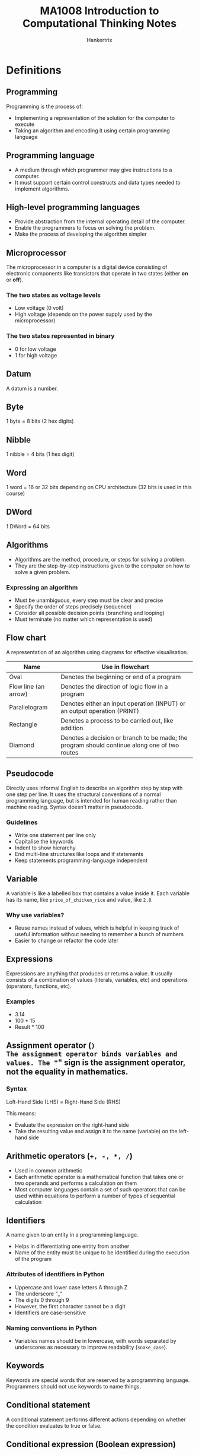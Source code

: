 #+TITLE: MA1008 Introduction to Computational Thinking Notes
#+AUTHOR: Hankertrix
#+STARTUP: showeverything
#+OPTIONS: toc:2
#+LATEX_HEADER: \usepackage{array}

* Definitions

** Programming
Programming is the process of:
- Implementing a representation of the solution for the computer to execute
- Taking an algorithm and encoding it using certain programming language

** Programming language
- A medium through which programmer may give instructions to a computer.
- It must support certain control constructs and data types needed to implement algorithms.

** High-level programming languages
- Provide abstraction from the internal operating detail of the computer.
- Enable the programmers to focus on solving the problem.
- Make the process of developing the algorithm simpler

** Microprocessor
The microprocessor in a computer is a digital device consisting of electronic components like transistors that operate in two states (either *on* or *off*).

*** The two states as voltage levels
- Low voltage (0 volt)
- High voltage (depends on the power supply used by the microprocessor)

*** The two states represented in binary
- 0 for low voltage
- 1 for high voltage

** Datum
A datum is a number.

** Byte
1 byte = 8 bits (2 hex digits)

** Nibble
1 nibble = 4 bits (1 hex digit)

** Word
1 word = 16 or 32 bits depending on CPU architecture (32 bits is used in this course)

** DWord
1 DWord = 64 bits

** Algorithms
- Algorithms are the method, procedure, or steps for solving a problem.
- They are the step-by-step instructions given to the computer on how to solve a given problem.

*** Expressing an algorithm
- Must be unambiguous, every step must be clear and precise
- Specify the order of steps precisely (sequence)
- Consider all possible decision points (branching and looping)
- Must terminate (no matter which representation is used)

@@latex: \newpage@@

** Flow chart
A representation of an algorithm using diagrams for effective visualisation.

#+ATTR_LATEX: :environment tabular :align |c|m{22em}|
|----------------------+----------------------------------------------------------------------------------------------|
| *Name*               | *Use in flowchart*                                                                           |
|----------------------+----------------------------------------------------------------------------------------------|
| Oval                 | Denotes the beginning or end of a program                                                    |
|----------------------+----------------------------------------------------------------------------------------------|
| Flow line (an arrow) | Denotes the direction of logic flow in a program                                             |
|----------------------+----------------------------------------------------------------------------------------------|
| Parallelogram        | Denotes either an input operation (INPUT) or an output operation (PRINT)                     |
|----------------------+----------------------------------------------------------------------------------------------|
| Rectangle            | Denotes a process to be carried out, like addition                                           |
|----------------------+----------------------------------------------------------------------------------------------|
| Diamond              | Denotes a decision or branch to be made; the program should continue along one of two routes |
|----------------------+----------------------------------------------------------------------------------------------|

** Pseudocode
Directly uses informal English to describe an algorithm step by step with one step per line. It uses the structural conventions of a normal programming language, but is intended for human reading rather than machine reading. Syntax doesn't matter in pseudocode.

*** Guidelines
- Write one statement per line only
- Capitalise the keywords
- Indent to show hierarchy
- End multi-line structures like loops and if statements
- Keep statements programming-language independent

** Variable
A variable is like a labelled box that contains a value inside it. Each variable has its name, like ~price_of_chicken_rice~ and value, like ~2.8~.

*** Why use variables?
- Reuse names instead of values, which is helpful in keeping track of useful information without needing to remember a bunch of numbers
- Easier to change or refactor the code later

** Expressions
Expressions are anything that produces or returns a value. It usually consists of a combination of values (literals, variables, etc) and operations (operators, functions, etc).

*** Examples
- 3.14
- 100 * 15
- Result * 100

** Assignment operator (=)
The assignment operator binds variables and values. The "=" sign is the *assignment operator*, not the equality in mathematics.

*** Syntax
Left-Hand Side (LHS) = Right-Hand Side (RHS)

This means:
- Evaluate the expression on the right-hand side
- Take the resulting value and assign it to the name (variable) on the left-hand side

** Arithmetic operators (~+, -, *, /~)
- Used in common arithmetic
- Each arithmetic operator is a mathematical function that takes one or two operands and performs a calculation on them
- Most computer languages contain a set of such operators that can be used within equations to perform a number of types of sequential calculation

** Identifiers
A name given to an entity in a programming language.
- Helps in differentiating one entity from another
- Name of the entity must be unique to be identified during the execution of the program

*** Attributes of identifiers in Python
<<sec:python-identifiers>>
- Uppercase and lower case letters A through Z
- The underscore "_"
- The digits 0 through 9
- However, the first character cannot be a digit
- Identifiers are case-sensitive

*** Naming conventions in Python
- Variables names should be in lowercase, with words separated by underscores as necessary to improve readability (~snake_case~).

** Keywords
Keywords are special words that are reserved by a programming language. Programmers should not use keywords to name things.

** Conditional statement
A conditional statement performs different actions depending on whether the condition evaluates to true or false.

** Conditional expression (Boolean expression)
A conditional expression may be composed of a combination of the Boolean constants True or False, Boolean-typed variables, Boolean-valued operators, and Boolean-valued functions.

** Nested ~if~ statements
A nested ~if~ statement is an ~if~ statement inside another ~if~ statement.

** Relational operators (~==, !=, <, <=, >, >=~)
A relational operator compares two numbers (float or int) and returns a Boolean value of either True or False.

#+ATTR_LATEX: :environment tabular :align c|c|c
| Relational Operator | Meaning                  | Example  |
|---------------------+--------------------------+----------|
| ==                  | Equal to                 | a == 1   |
| !=                  | Not equal to             | b != 2   |
| <                   | Less than                | c < 3    |
| <=                  | Less than or equal to    | d <= 4   |
| >                   | Greater than             | f > 5.0  |
| >=                  | Greater than or equal to | g >= 6.0 |

** Program execution and control flow
- Control flow controls which instruction should be executed next.
- By default, program instructions are executed one after another.
- However, some structures can alter the flow, like selection.
- Selection (branching) occurs when an "algorithm" makes a choice to do one of two or more things.
- The flow control in a program is, in essence, logic.
- When writing or reading a program, ensure that you could understand the flow, i.e., what should be executed next for every step.

** Logical operators (Boolean operators)
Logical operators connect Boolean values and expressions and *return* a Boolean value as a result.

#+ATTR_LATEX: :enviroment tabular :align c|c|c
| Operator | Example                           | Meaning                             |
|----------+-----------------------------------+-------------------------------------|
| *not*    | *not* number < 0                  | Change True to False, or vice versa |
| *and*    | (num1 > num2) *and* (num2 > num3) | Return True only if *both* are True |
| *or*     | (num1 > num2) *or* (num2 > num3)  | Return True if *either* one is True |

@@latex: \newpage@@

** Looping
A computer program can dynamically choose how many times it repeats certain instructions during the program runtime.

*** General structure of a loop
1. *Initialise* the loop control variable.
2. *Test*: continue the loop or not?
3. *Loop body*: main computation being repeated.
4. *Update*: Modify the value of the loop control variable so that next time we test, we may exit the loop.

Sometimes, a loop may not have all of them, such as an infinite loop, where the test condition is always true.

*** Types of loops
1. Counter-controlled loop
   The number of repetitions can be *known* before the loop body starts. This loop just repeats the loop on each element in a preset sequence.

2. Sentinel-controlled loop
   The number of repetitions is *not known* before the loop body starts. Hence, a sentinel value that differs from normal data, like -1, is used to stop the loop.

** Iteration
A one-time execution of a loop body is referred to as an iteration of the loop.

** Nested loop
A nested loop is a loop inside another loop. An outer loop may enclose an inner loop.

@@latex: \newpage@@

** Abstraction
- *Simplifies* things
- Identifies what is *important* without worrying too much about the details
- Allows us to *manage complexity*.

*** Why is abstraction important?
- A key element of computing is the complexity of the systems we build.
- Abstraction provides a means to distil what is essential, giving a manageable approach to create computational solutions.
- Abstractions are sometimes represented as *layers* or *hierarchies*, allowing us to view things at different degrees of detail.

** String
A string is a sequence of characters. The sequence of characters is important and is maintained.

** ASCII
- Uses 8 bits to store a character.
- 2^{8} = 256 different characters.

** Unicode
- An extension of ASCII
- Able to include more characters
- Uses 16 bits to store a character
- 2^{16} = 65,536 characters
- The Unicode space is divided into 17 planes.
- Each plane contains 65,536 code points (16-bit).
- Total of 1,114,112 characters, 96,000 used.

** Parameters
Parameters are the variables names used in the function definition to hold the function inputs.

** Arguments
Arguments are the actual values passed to the function when calling the function.

** Function
- A function is a *piece of code* that performs some operation.
- The details are hidden (encapsulated) and only it's interface is exposed.
- It is a way to arrange a program to make it easier to understand.
- A function has arguments as inputs and may return one output.
- A function can have multiple ~return~ statements.
- The first executed ~return~ statement *ends the function*.
- Functions can also be called from other functions, and it works the same as users calling functions.
  - There is no limit to the "depth" of multiple function calls.
  - Deep function calls could make following the flow of a program difficult.

*** In mathematics
A function performs some operation and returns *one* value or thing.

*** In Python
Python functions "*encapsulates*" the performance of its particular operation, so they can be used by others.
- A function represents a single operation to be performed.
- A function takes zero or more arguments as input.
- A function returns one value or object as output.

*** Importance of functions
- Abstraction
- Divide-and-conquer problem-solving
- Reuse
- Sharing
- Security
- Simplification and readability

*** Principles of writing a function
- A function should only *do one thing*. If it does too many things, it should be broken down into multiple functions (refactored).
- A function should be *readable*. If you write it, it should be readable. Give comments when necessary.
- A function should be *reusable*. If it does one thing well, then when a similar situation (in another program) occurs, use it there as well.
- A function should be *complete*. A function should check for all the cases where it might be invoked. Check for potential errors.
- A function should *not be too long*. This is kind of synonymous with "*does one thing*". Use it as a measurement of doing too much.

** Procedures
- Procedures are functions *without return statements*.
- In other words, they don't have an output.
- In Python, procedures will return ~None~.
- Procedures are often used to perform some operation, like printing output, store a file, etc.
- A return statement is not always required in functions.

** Method
- A method is a variation on a function.
- It represents a program and has input arguments and output.
- Unlike a function, it is applied in the context of a *particular object*.
- This is indicated by the *dot notation* invocation.

*** Method chaining
Methods can be chained together. For example:
#+NAME: method-chaining
#+begin_src python :results output :exports both
string = "Python is cool!"
print(string.upper())
print(string.upper().find("C"))
#+end_src

@@latex: \noindent@@ Output:

#+RESULTS: method-chaining
: PYTHON IS COOL!
: 10

** Composite type
- Composite type is a data type which is constructed (composed) using primitive and other composite types.
- A composite type is basically a new data type that is made from existing ones.
- Some examples in Python include tuples, lists, dictionaries (hash maps in most other programming languages) and strings.

** Data structures
- They have particular ways of storing data to make some operations easier or more efficient.
  - They are tuned for certain tasks, and they are often associated with algorithms.
- Different data structures have different characteristics.
  - One suited to solving a *certain problem* may not be suited for another problem.
- A few examples include arrays, linked lists, hash maps and trees.

*** Built-in data structures
Data structures that are so common that they are provided by most programming languages by default.

*** User-defined data structures
Data structures (classes in object-oriented programming) that are designed for a particular task.

** Mutability
The ability to change.

** Mutable
- After creation of the object, the object *can* be changed.
- *Lists* are mutable as you *can* change them after creating them.

** Immutable
- After creation of the object, the object *cannot* be changed.
- *Strings* are immutable as you *cannot* change them after creating them.

** Decomposition
Decomposition is the process of *breaking down* a complex problem into smaller manageable parts (sub-problems).
- Each sub-problem can then be examined or solved *individually*, as they are simpler to work with.
- It is a natural way to solve problems.
- It is also known as Divide-and-Conquer.

*** Importance of decomposition
1. Solve complex problems
   - If a complex problem is not decomposed, it is much harder to solve at once. Sub-problems are usually easy to tackle.

2. Enable collaboration and teamwork.
   - Each sub-problem can be solved by different parties.

3. Analysis
   - Decomposition forces you to analyse your problem from different aspects.

** Divide-and-Conquer
1. Decompose a problem into several sub-problems.
2. Solve each sub-problem.
3. Compose the solution to the sub-problems.

*Recursion* naturally supports divide-and-conquer.

** Recursive function
A recursive function is a function that invokes itself.

*** General form
- A recursive function is like a mathematical proof by induction, where you solve the problem for the base case, then solve the problem for the general until it reaches the base case.
- Generally, you will have a base case inside an if block where the function will return a value to stop the recursion.
- Then you will have the general case where the function will call itself on a new value.
- This general case will continue until the function reaches the base case and finally returns a value to stop the recursion.

*** Writing a recursive function
1. Determine the interface (signature) of the function
   - How many *parameters*? What are they?
   - What is the *return object*?
   - What is the *functionality* of the function?

2. Assume you have finished the implementation of the function
3. Develop the function body
   - Base case (Conquer)
     Solve the primitive case, and then return the result
   - Recursive step (Divide)
     - Decompose the problem into sub-problems (with the same structure)
     - Call the function to solve each sub-problem
     - Compose the final result from the sub-problems, and then return it.

*** Performance
A recursive function may be inefficient as it usually has redundant computation.

** Binary tree
- A binary tree is a type of data structure that is made of nodes.
- It looks like an upside-down or inverted tree.
- The first node in the tree is called the root node, and there is only *one* of them
- The nodes that are connected to nodes below them are called *parent nodes*.
- The nodes that are only connected to nodes above them are called *leaf nodes*. These nodes have nothing after them and hence are like the leaves of an actual tree.
- Each node can only be connected to 2 nodes below them, hence the name binary tree.

** Complete Binary Tree (CBT)
A complete binary tree is a binary tree where every parent node has *exactly two* child nodes.

** Exceptions (Python-specific concept)
- Exceptions in Python can be thought of as *errors*.
- It usually means that the Python program has reached an *"exceptional"* situation that it *doesn't know* how to handle.

*** Why do we need exception handling?
- Most modern languages provide ways to deal with *"exceptional situations"*.
- Dealing with problems
- To try to capture certain situations or failures and deal with them gracefully.

*** What counts as an exception?
1. Errors
   - Indexing past the end of a list
   - Trying to open a non-existent file
   - Fetching a non-existent key from a dictionary, etc.

2. Events (not really errors)
   - Search algorithm doesn't find a value
   - Mail message arrives, queue event occurs

*** General idea
1. Keep *watching* a particular section of code.
2. If we get an exception, look for a catcher that can *handle* that kind of exception.
3. If *found* handle it.
4. Otherwise, let Python handle it (which usually halts the program).

** Pattern
A pattern is a discernible regularity.
- The elements of a pattern repeat *predictably*.

In computational thinking, a pattern is the spotted *similarities* and *common differences* between problems.

** Pattern recognition
Pattern recognition involves finding the similarities or patterns among small, decomposed problems, which can help in solving complex problems more efficiently.

*** Importance
- Patterns make problems simpler and easier to solve.
- Problems are easier to solve when they share patterns, as we can use the same problem-solving solution wherever the pattern exists.
- The more patterns we can find, the easier and quicker out problem-solving will be.

*** How to recognise patterns?
1. Identifying common elements or features in problems.
2. Identifying and interpreting common differences between problems.
3. Identifying individual elements within problems.
4. Describing patterns that have been identified.
5. Making predictions based on identified patterns.

@@latex: \newpage@@

** Iterative accumulation
Iterative accumulation accumulate *target values* by iterating over them.

*** Important elements
1. Result variable to store the accumulation result.
2. A for loop.
3. A target value in each iteration to add to the result variable.

** File
- A *collection of data* that is stored on *secondary storage*, like a disk.
- Accessing a file means establishing a *connection* between the *file* and the *program* and moving data between the two.
- When *opening* a file, you create a *file object* or *file stream* that is a connection between the file and the program.

*** Types of files
1. Text files
   - Organised as ASCII or Unicode characters
   - Generally human-readable, which is useful for certain file types
   - Text files are inefficient to store as each character takes up a few bits.
     - ASCII: 8 bits → 1 byte
     - Unicode: 32 bits → 4 bytes

2. Binary files
   - All the information is based on specific encodings
   - Not human-readable and contains non-readable information
   - It is a custom format that has more efficient storage

*** Current file position
- Every file maintains a *current file position*.
- It is the *current position* in the file and indicates what will be read next.
- It is set by the file mode.

** File buffer
- When a file on the disk is opened, the contents of the file are *copied* into the *buffer* of the file object.
- The file object can be thought of as a very big list.
- The *current file position* is the *current index* to access the list.

** Buffering
- Reading from and writing to a *disk* is *very slow*.
- Hence, a computer tries to read a lot of data from a file first.
  - If the data is needed, it will be "buffered" in the file object.
- The file object contains a copy of the information from the file, called a *cache*.
- The *file buffer* contains the information from the file and provides the information to the program, and it is located in the *file object*.

** Sorting algorithms
- Sorting algorithms are algorithms that put elements in a list of a certain order.
- The most frequently used orders are *numerical* and *alphabetical orders*.
- Efficient sorting is important for optimising the efficiency of other algorithms (such as search and merge algorithms).
- Most of the primary sorting algorithms run on different space and time complexity.

*** Importance
- *Practical applications*: Sorting people by last name, countries by population, and websites by search engine relevance.
- *Sorting algorithms are fundamental to other algorithms*.

*** Trade-offs
- Different algorithms have different trade-offs.
- There is no single "best" sort for all scenarios.
- So, knowing just one way to sort is not enough.

** Time complexity
Time complexity is defined to be the time the computer takes to run a program or algorithm.

** Space complexity
Space complexity is defined to be the amount of memory the computer needs to run a program.

** Bubble sort (Sinking sort)
- One of the simplest sorting algorithms.
- It repeatedly steps through the list to be sorted, compares each pair of adjacent items, and swaps them if they are in the wrong order.
- The pass through the list is repeated until no swaps are needed, which indicates that the list is sorted.
- The algorithm, which is a comparison sort, is named for the way smaller or larger elements "bubble" to the top of the list."
- It is easier to implement but slower than other sorts.

*** Overview
Bubble sort makes multiple passes through a list. For each pass, bubble sort goes through the steps below:
1. Compare the first two items in the list, and if the second item is smaller than the first, then the items are swapped.
2. Then move to the next item, compare the item and the item after it, and swap the two items if necessary.
3. Repeat the process.

*** After the first pass
Each sequence of comparison is called a pass. Once the first pass through the list has completed, the largest number has now been moved to the end of the list.

*** Start of the second pass
At the start of the second pass:
- The largest value is now in place, at the end of the list.
- There are (n - 1) items left to sort, which means there will be (n - 2) pairs.

*** Repeat the process
- Since each pass places the next largest value in place, the total number of passes necessary will be (n - 1).
- After completing the (n - 1) passes, the smallest items must be in the correct position with no further processing required.

@@latex: \newpage@@

** Merge sort
- Merge sort is an example of a divide-and-conquer style of algorithm.
- A problem is repeatedly broken up into sub-problems, often using recursion, until they are small enough to be solved.
- The solutions are combined to solve the larger problem.
- Merge sort breaks the data into parts that can be sorted trivially, then combine those parts knowing that they are sorted.

*** Overview
1. Split the list into 2 parts, usually at the middle point.
2. Compare the first elements of both lists 1 by 1.
3. Move the smaller element out of the list that it was found in and add this value to the list of "sorted items".
4. Repeat the process until only a single list remains.
5. One list should still contain elements, which is sorted. Hence, the contents are moved into the result list.

** Timsort
- Timsort is a hybrid sorting algorithm used by Python.
- It is derived from merge sort and insertion sort and is designed to perform well on many kinds of real-world data.
- It is invented by Tim Peters in 2002 for use in the Python programming language.
- It finds subsets of the data that are already ordered, and uses the subsets to sort the data more efficiently. This is done by merging an identified subset, called a run, with existing runs until certain criteria are fulfilled.
- Timsort has been Python's standard sorting algorithm since version 2.3.
- It is now also used to sort arrays in Java SE 7 and on the Android platform.

** Searching
- Given a list of data, searching is finding the location of a particular value or reporting that the value is not present.
- It is one of the fundamental problems in computer science and programming.
- Sorting is done to make searching easier.
- There are multiple searching algorithms to solve problems.

** Search key
Search key is basically the element that needs to be found in a search.

** Linear search
- Linear search iterates over the sequence, one item at a time, until the specific item is found, or all items have been examined.
  - The approach is intuitive.
  - Starts at the first item.
  - Is it the one I am looking for?
  - If not, go to the next item.
  - Repeats until the item is found or all the items are checked.

- This approach is necessary if items are not sorted.

@@latex: \newpage@@

** Binary search
- Binary search uses a divide-and-conquer strategy to search for an item, which divides the work in half with each step.
- However, the list of items must be sorted, otherwise this method of searching will not work.

*** Procedure
- Start at the middle of the list.
- Check if the middle item is what we are looking for.
- If it is not, check if the middle item is greater or lower than the item we are looking for.
- If it is lower, take the lower half of the list and look for the item using the same procedure above.
- If it is higher, take the higher half of the list and look for the item using the same procedure above.
- Repeat until the item is found, or the sublist is of size 0.

@@latex: \newpage@@

*** Binary search vs linear search
#+ATTR_LATEX: :environment tabular :align |m{6.5em}|m{5em}|m{7em}|m{6em}|m{6em}|
|---------------+-----------------------------+---------------------------+------------------------------+-------------------------------|
| *Algorithm*   | *Best-case time complexity* | *Average time complexity* | *Worst-case time complexity* | *Worst-case space complexity* |
|---------------+-----------------------------+---------------------------+------------------------------+-------------------------------|
| Linear Search | O(1)                        | O(n)                      | O(n)                         | O(1)                          |
| Binary Search | O(1)                        | O(log n)                  | O(log n)                     | O(1)                          |
|---------------+-----------------------------+---------------------------+------------------------------+-------------------------------|

#+ATTR_LATEX: :environment tabular :align |m{17em}|m{17em}|
|-------------------------------------------------------------------------+----------------------------------------------------------------------------------------------------------------------------------|
| *Linear search*                                                         | *Binary search*                                                                                                                  |
|-------------------------------------------------------------------------+----------------------------------------------------------------------------------------------------------------------------------|
| Checks the item in the sequence until the desired item is found.        | Checks the middle item of the list.                                                                                              |
|-------------------------------------------------------------------------+----------------------------------------------------------------------------------------------------------------------------------|
| Often used for short lists.                                             | Requires sorted list.                                                                                                            |
|-------------------------------------------------------------------------+----------------------------------------------------------------------------------------------------------------------------------|
| Inefficient for large sorted lists.                                     | Repeated discarding of half of the list, which contains values that are all definitely larger or smaller than the desired value. |
|-------------------------------------------------------------------------+----------------------------------------------------------------------------------------------------------------------------------|
| Simple and easy to implement, but inefficient compared to binary search. | Algorithms for binary search can be implemented in an iterative or recursive manner.                                             |
|-------------------------------------------------------------------------+----------------------------------------------------------------------------------------------------------------------------------|

** Searching algorithms
- Interpolation search
- Grover's algorithm, which requires quantum computers
- Indexed searching
- Binary search trees
- Hash table searching
- Best-first

** Program complexity types

*** O(1): Constant complexity
The algorithm always uses the same amount of time to execute for all inputs.

*** O(n): Linear complexity
The algorithm's execution time increases linearly in proportion with the size of input date.

*** O(n^{k}): Polynomial complexity, where k is a constant
Polynomial complexity occurs for algorithm that contains nested loops.
- An example is O(n^{2}): Quadratic complexity, where the execution time is proportional to the square of the input data size.

*** O(log n): Logarithmic complexity
The algorithm's execution time grows as the log size of the input data.

*** O(k^{n}): Exponential complexity
Exponential complexity occurs for algorithm that contains recursive call.

** Mainframe computers
- Mainframe computers have one machine to multiple users, and are used for applications that need to process massive amounts of data.
- Some examples include the IBM 1401 and the IBM z13.

** Personal computers
- Personal computers have one machine to one user.
- Some examples include the IBM PC, the laptop and the tablet.

** Mobile devices
- Mobile devices are very portable, and each user will likely have multiple devices.
- Some examples include a smartphone, a smartwatch, a health tracker and a credit card.

** Ubiquitous computing
- Ubiquitous computing is when consumer electronic products and household appliances communicate with each other.
- Some examples include household appliances and a dash cam.

** Internet of Things (IoT)
- The internet of things is when machines, devices and sensors are connected to the internet to exchange data, improve efficiency and reduce human error.

** Cloud computing
- Cloud computing is computing in the massive servers held by big tech companies.
- They have remote computer servers accessible through the internet, called data centres.
- They provide computing resources such as to store, manage and process data.
- It is subscribed as an on-demand sharable service.
- It frees the user from maintaining the computer resources.
- Some examples include Microsoft Azure and Amazon Web Services (AWS).

** Data centre
- A data centre collection of server machines at a premise.
- It provides computing resources that deal with big data, like Facebook's and Google's data centres.
- It is often used by cloud-service providers to provide cloud computing hosting services.
- Multiple data centres can be located at several geographic locations to ensure constant data availability during power outages and data centre failures.
- Cloud computing can be used to provide computing resources for IoT devices.
- However, this is not suitable for time critical applications due to network latency.

** Fog computing
Fog computing refers to data processing at the network layer near the devices, such as the gateway equipment.

** Edge computing
Edge computing refers to data being performed on the devices itself, or the client side.

** Augmented reality
Augmented reality augments objects that reside in the real-world with computer-generated perceptual information.

** Virtual reality.
- Virtual reality uses the computer technology to create a simulated environment.
- The user is immersed within the environment.

** Artificial intelligence (AI)
- Artificial intelligence is to develop machines that can exhibit intelligence like humans.
- It trains itself through a machine learning algorithm.
- It is used in many applications, such as:
  - Face recognitions
  - Speech recognitions
  - Recommendation systems
  - Self-driving vehicles


@@latex: \newpage@@

* Program translations

** Interpretation approach
- Uses a program known as an interpreter
- Reads one high-level code statement at a time
  - Immediately translates and executes the statement before processing the next one

*** Examples
- Python
- R
- JavaScript
- TypeScript
- Lua
- Lisp

*** Benefits
- Very portable across different computing platforms
- Produces results almost immediately
- Easy to debug
- Program executes more slowly
- Useful for implementing dynamic, interactive features, such as those used on web pages

@@latex: \newpage@@

** Compilation approach
- Uses a program called a compiler
- Reads and translates the entire high-level language program (source) code into its equivalent machine-language instructions in an executable file
- The resulting machine-language instructions can then be executed directly on the computer when the program is launched

*** Examples
- C
- C++
- Rust
- Go
- Zig
- Nim

*** Benefits
- Program runs very fast AFTER compilation
- Smaller in code size after compilation
- Must compile the entire program before execution
- Needs to be re-compiled if to be used on different computing platforms
- Used in large and sophisticated software applications when speed is of the utmost importance

** Combination of compilation and interpretation
It is also possible to use the combination of both translation techniques.

*** Examples
- Java


* Computer organisation

** Central processing unit (CPU)
- Processes information
- Performs operations based on information given

*** Control unit (CU)
- Controls and coordinates the overall operation of the CPU
- Consists of decoders and logic circuits
- Controls the overall operations of the various units and modules
- Driven by a clock signal to ensure that everything happens at the correct instances and in proper sequence

*** Arithmetic/Logic Unit (ALU)
- Performs arithmetic operations as well as Boolean logic functions
- Deals with arithmetic operations like addition, subtraction, multiplication and division (if supported)
- Also performs logic operations (i.e. Boolean operations) like AND, OR, NOT, XOR etc, and bit shifting/rotation

*** Register Array
- Holds the various information used by CPU operations
- A small amount of very high speed internal storage used for frequently accessed data
- Enables data to be stored and retrieved quickly
- Some of these registers are used for more specific functions, like program counter, instruction register, stack pointer, memory address register, accumulator, etc

*** Program counter (PC) (special register)
Tells the control unit where to find the instruction in memory.

*** Instruction register (IR) (special register)
Holds the copy of the instruction to be decoded and executed by the control unit.

*** Data, Address and Control Signals
- Consists of signalling wires that are grouped into data signals, address signals, and control signals
- The signals connect the various internal functional units together
- Extend to the external system bus for other modules (memory and I/O) of the microprocessor

** Memory
- Memory is used to store instructions and data for the CPU
- Consists of high speed electronics components that store the information in binary bit format
- Each location stores an 8-bit (byte) size data
- Each location is allocated a unique address
- Identified by specifying its binary pattern on the address bus
- If data is more than 8 bits in size (e.g. a 32-bit word), consecutive locations are used, and the lowest byte address is used to access the word location

*** Memory size
It is dependent on the number of bits (n) used in its address bus. Memory size = 2^{n} bytes.

- When n = 10, 2^{10} = 1024 bytes or 1 kilobyte (KB)
- When n = 20, 2^{20} = 1024 × 1 KB = 1048576 bytes or 1 megabyte (MB)
- When n = 30, 2^{30} = 1 KB × 1 KB × 1 KB = 1073741824 bytes or 1 Gigabyte (GB)

** Input/Output (I/O) Interface
- Mechanism for transferring information to and from the outside world, such as to interact with users

** System Bus
- The system bus consists of groups of parallel signals that are used to transfer information between the modules in the microprocessor.
- The system bus is used to connect external devices, such as memory and I/O devices, to the functional units within the CPU.

*** Data Bus
- Conveys the information from one module to the other.

*** Control Bus
- Provides the control signals for the modules to work together, such as to determine the direction of data flow, and when each device can access the data bus and address bus.

*** Address Bus
- Used to convey the address information. The signals' pattern on the address bus lines determines the location of the source and destination of the data transfer.


* Information in a computer

** Types of information
- Instructions
- Data

@@latex: \newpage@@

** Information representation

*** Binary format (base-2)
- General expression: b_{n-1} ... b_{k} ... b_{2}b_{1}b_{0}
- Example of an 8-bit binary number: 01001101b
- The decimal (base-10) value can be calculated as:
  2^{n-1} × b_{n-1} + ... + 2^{k} × b_{k} + ... + 2^{2} × b_{2} + 2^{1} × b_{1} + 2^{0} × b_{0}

- The k^{th} bit will have a weightage of 2^{k}.

*** Hexadecimal format (base-16)
- Hexadecimal symbols: 0, 1, 2, ..., 8, 9, A (10), B (11), C (12), D (13), E (14), F (15)
- Each hexadecimal is 4 binary bits
- The binary format data is separated into groups of 4 bits:
  1011 0101 0110 1100 = B56C


* Program execution

** Instruction execution
1. On power up, the program instruction will be typically first loaded into certain default memory locations (together with data).
2. A clocking signal is also applied to the CPU (as well as to the rest of the microprocessor system).
3. Based on the rising or falling edges of the clock, the control unit (CU) will retrieve (fetch) the instruction from the default memory location.
4. The control unit (CU) of a CPU is designed to recognise its own instructions and performs the corresponding operation.

@@latex: \newpage@@

** Fetch
Fetch the instruction from the memory into the instruction register (IR) using the address indicated by the program counter (PC).

** Decode
Decode the machine instruction by the control unit, which is now stored in the instruction register (IR).

** Execute
Execute the instruction. For example, loading the operands into the arithmetic/logic unit (ALU) and get the ALU to operate on them.

@@latex: \newpage@@

* Ways to handle errors

** Look before you leap (LBYL)
- Be very cautious!
- Check *all aspects* before execution
  - If a string is required, check that it is a string.
  - If the values should be positive, check that it is indeed positive.
- This can make code quite lengthy, which can reduce readability.

*** Example
#+begin_src python :results none
if not isinstance(string, str):
    return None
elif not string.isdigit():
    return None
else:
    return int(string)
#+end_src

** Easier to Ask for Forgiveness than Permission (EAFP)
- Run anything you like!
- Be ready to *clean up* in case of error
- The ~try~ block reflects what you want to do, and the ~except~ block reflects what you want to do on error.
- Cleaner separation

*** Example
#+begin_src python :results none
try:
    return int(string)
except (TypeError, ValueError, OverflowError):
    return None
#+end_src

@@latex: \newpage@@

* Program complexity evaluation
- There are multiple possible algorithms as well as implementations.
- Execution time depends on many factors, like:
  - The speed of the computer
  - The way the algorithm is implemented
    - Pre-compute lookup table
    - Loop unrolling technique
    - Input data value and input data size

** Instruction steps
- Count the number of instructions it takes to execute the algorithm.
- It is independent of the computer, and more steps mean longer execution time.
- The number of steps may still depend on the data involved in the computation.

** Asymptotic behaviour
- It is more important to consider the worst case scenario, which is when an item is not in a list, as the number of instruction steps will be the most.
- As the number of entries in the list increases, the number of steps under the worst case scenario also increases.
- Input data size is equivalent to the number of entries in the list.
- In time complexity analysis, the growth pattern of the number of steps as input data size increases indefinitely.
- The asymptotic behaviour of running time is given by the Big O notation.

** Big O notation
- It measures and compares the time complexity of algorithms.
- It is how the execution time of the algorithm grows as the size of the input data grows.
- The execution time is in terms of the number of instruction steps for the worst case scenario.
- The Big O notation gives an upper bound on the asymptotic growth of an algorithm.

** Analysis of a linear search

*** Assumption
Each line of code can be executed in one step.

*** Worst case
Item isn't in the list

*** Asymptotic behaviour
- T(n) increases proportionally with n, i.e., T(n) doubles when n is doubled.
- Growth order: f(n) = n

*** Complexity using Big O notation [O(f(n)) = O(n)]
- Linear complexity

* Complete Binary Tree (CBT) implementation in Python
A complete binary tree can be represented as a list in Python:
#+begin_src python :results none
complete_binary_tree = [left_subtree, root, right_subtree]
example = [[[7], 1, [9]], 3, [[8], 2, [4]]]
#+end_src

** Total number of nodes in a complete binary tree
#+begin_src python :results none
def num_of_nodes(binary_tree: list) -> int:
    "A function to return the number of nodes in a complete binary tree"

    # Gets the length of the complete binary tree
    length = len(binary_tree)

    # If the length of the binary tree is 0 or 1,
    # return the length of the binary tree
    if length <= 1:
        return length

    # Otherwise
    else:

        # Get the number of nodes in the left subtree
        # Remember that the left subtree is the first item in the list
        num_of_nodes_in_left_subtree = num_of_nodes(binary_tree[0])

        # Get the number of nodes in the right subtree
        # Remember that the right subtree is the last item in the list
        num_of_nodes_in_right_subtree = num_of_nodes(binary_tree[-1])

        # Add the number of nodes in the left and right subtrees,
        # adding one because of the middle root node,
        # and return the value
        return (num_of_nodes_in_left_subtree + num_of_nodes_in_right_subtree + 1)
#+end_src

@@latex: \newpage@@

** Sum of the node values in a complete binary tree
#+begin_src python :results none
def sum_of_node_values(binary_tree: list) -> int:
    "A function to return the sum of node values in a complete binary tree"

    # Gets the length of the complete binary tree
    length = len(binary_tree)

    # If the length of the binary tree is 0
    # return zero
    if length <= 0:
        return 0

    # Otherwise, if the length of the binary tree is 1
    # return the value of the root node
    elif length == 1:
        return binary_tree[0]

    # Otherwise
    else:

        # Get the sum of the node values in the left subtree
        # Remember that the left subtree is the first item in the list
        sum_of_node_values_in_left_subtree = sum_of_node_values(binary_tree[0])

        # Get the sum of the node values in the right subtree
        # Remember that the right subtree is the last item in the list
        sum_of_node_values_in_right_subtree = sum_of_node_values(binary_tree[-1])

        # Add the sum of the node values in the left and right subtrees,
        # as well as add the value of the root node,
        # which is the second item in the list
        # and return the value
        return (
            sum_of_node_values_in_left_subtree
            + sum_of_node_values_in_right_subtree
            + binary_tree[1]
        )
#+end_src

@@latex: \newpage@@

** Obtain the highest value found in the complete binary tree
#+begin_src python :results none
def get_max_value(binary_tree: list) -> int:
    "A function to return the highest value found in a complete binary tree."

    # Gets the length of the complete binary tree
    length = len(binary_tree)

    # If the length of the binary tree is 0, return 0
    if length <= 0:
        return 0

    # Otherwise, if the length of the binary tree is 1
    # return the value of the root node
    elif length == 1:
        return binary_tree[0]

    # Otherwise
    else:

        # Get the maximum values of the left and right subtrees
        max_value_left_subtree = get_max_value(binary_tree[0])
        max_value_right_subtree = get_max_value(binary_tree[-1])

        # Set the max value to the value of the root node
        max_value = binary_tree[1]

        # If the left subtree has a greater max value than the root node,
        # set the max value to the one from the left subtree
        if max_value_left_subtree > max_value:
            max_value = max_value_left_subtree

        # If the right subtree has a greater max value than the left subtree
        # or the root node, set the max value to the one from the right subtree
        if max_value_left_subtree > max_value:
            max_value = max_value_right_subtree

        # Return the max value
        return max_value
#+end_src

@@latex: \newpage@@

** Obtain the lowest value found in the complete binary tree
#+begin_src python :results none
def get_min_value(binary_tree: list) -> int:
    "A function to return the lowest value found in a complete binary tree."

    # Gets the length of the complete binary tree
    length = len(binary_tree)

    # If the length of the binary tree is 0, return 0
    if length <= 0:
        return 0

    # Otherwise, if the length of the binary tree is 1
    # return the value of the root node
    elif length == 1:
        return binary_tree[0]

    # Otherwise
    else:

        # Get the minimum values of the left and right subtrees
        min_value_left_subtree = get_min_value(binary_tree[0])
        min_value_right_subtree = get_min_value(binary_tree[-1])

        # Set the minimum value to the value of the root node
        min_value = binary_tree[1]

        # If the left subtree has a smaller minimum value than the root node,
        # set the min value to the one from the left subtree
        if min_value_left_subtree < min_value:
            min_value = min_value_left_subtree

        # If the right subtree has a smaller minimum value than the left subtree
        # or the root node, set the minimum value to the one from the right subtree
        if min_value_left_subtree < min_value:
            min_value = min_value_right_subtree

        # Return the min value
        return min_value
#+end_src

** Mirroring a complete binary tree
#+begin_src python :results none
def mirror_binary_tree(binary_tree: list) -> list:
    "Function to mirror a complete binary tree"

    # If the length of the binary tree is 0 or 1,
    # return the binary tree itself
    if len(binary_tree) <= 1:
        return binary_tree

    # Otherwise
    else:

        # Set the parent node to the root node of the binary tree
        parent_node = binary_tree[1]

        # Gets the mirrored version of the left and right subtrees
        mirrored_left_subtree = mirror_binary_tree(binary_tree[0])
        mirrored_right_subtree = mirror_binary_tree(binary_tree[-1])

        # Returns the mirrored binary tree
        return [mirrored_left_subtree, parent_node, mirrored_right_subtree]
#+end_src

@@latex: \newpage@@

** Printing a complete binary tree
#+begin_src python :results none
def print_binary_tree(binary_tree: list, depth: int) -> None:
    """
    Function to print a complete binary tree.

    The depth represents how deep a node is in the binary tree,
    and affects how indented the value should be when printed.

    The binary tree is printed with the root node at the leftmost side
    of the screen, and the left subtree BELOW the root node
    and the right subtree ABOVE the root node.
    """

    # If the length of the binary tree is 0
    # don't print anything and exit the function
    if len(binary_tree) <= 0:
        return

    # If the length of the binary tree is 1
    elif len(binary_tree) == 1:

        # Print 2 spaces x the depth of the node, which is the indent,
        # before the printing the only value of the binary tree.
        # There is no need for a separator between the indent and the value
        print("  " * depth, binary_tree[0], sep="")

    # Otherwise
    else:

        # Print the right subtree of the binary tree first,
        # as it is at the top, increasing the depth by 1
        print_binary_tree(binary_tree[-1], depth + 1)

        # Print the value of the parent node
        print("  " * depth, binary_tree[0], sep="")

        # Print the left subtree of the binary tree last,
        # as it is at the bottom, increasing the depth by 1
        print_binary_tree(binary_tree[0], depth + 1)
#+end_src

@@latex: \newpage@@

* Sorting algorithm implementation in Python

** Bubble sort
This implementation *modifies* the list and *does not return* any value.
#+begin_src python :results none
def bubble_sort(list_of_items: list) -> None:
    "A function to sort a list of items using bubble sort."

    # Length of the list of items
    n = len(list_of_items)

    # Iterates from the first item to the second last item of the list
    for pass_number in range(n - 1):

        # Intialise the swapped variable to False
        swapped = False

        # Iterates over the items in the shortened list
        # The items at the back of the list is sorted and the
        # number of items at that back that are sorted
        # depends on the number of passes, so this makes the sort more efficient.
        for i in range(n - pass_number - 1):

            # Get the current item and the next item
            current_item = list_of_items[i]
            next_item = list_of_items[i+1]

            # If the current item is greater than the next item
            if current_item > next_item:

                # Swap the items and set the swapped variable to True
                list_of_items[i] = next_item
                list_of_items[i+1] = current_item
                swapped = True

        # If no swaps have been performed in the inner for loop,
        # break out of the loop as the entire list is sorted.
        # This is also to improve the efficiency of the sort.
        if not swapped:
            break
#+end_src

** Merge sort
This implementation *returns a sorted list* of the items and *does not modify* the original list.

*** Merge function (used in the merge sort function)
#+begin_src python :results none
def merge(left_list: list, right_list: list) -> list:
    "A function to merge the left list and the right list for merge sort."

    # Gets the length of the sorted list
    sorted_list_length = len(left_list) + len(right_list)

    # Initialise a list of Nones with the length of the sorted list
    sorted_list = [None] * sorted_list_length

    # Initialise the iterating variables
    left_list_index, right_list_index, sorted_list_index = (0, 0, 0)

    # While there are items in both the left and right lists
    while left_list_index < len(left_list) and right_list_index < len(right_list):

        # If the value of the left item is less than the right item,
        # put the value from the left list into the sorted list
        # and increment the index of the left list by 1
        if left_list[left_list_index] < right_list[right_list_index]:
            sorted_list[sorted_list_index] = left_list[left_list_index]
            left_list_index += 1

        # Otherwise, put the value from the left list into the sorted list
        # and increment the index of the left list by 1
        else:
            sorted_list[sorted_list_index] = right_list[right_list_index]
            right_list_index += 1

        # Always increment the index of the sorted list by 1
        sorted_list_index += 1

    # Continued on the next page...

    # The following blocks of code are NOT inside the while loop above.
    # They are in the main block of the function,
    # which is the same indentation level
    # as the "Continued on the next page..." comment

    # If there are still items in the left list
    while left_list_index < len(left_list):

        # Add the item to the sorted list
        sorted_list[sorted_list_index] = left_list[left_list_index]

        # Increment the indexes for both lists by 1
        sorted_list_index += 1
        left_list_index += 1

    # If there are still items in the right list
    while right_list_index < len(right_list):

        # Add the item to the sorted list
        sorted_list[sorted_list_index] = right_list[right_list_index]

        # Increment the indexes for both lists by 1
        sorted_list_index += 1
        right_list_index += 1

    # Return the sorted list
    return sorted_list
#+end_src

@@latex: \newpage@@

*** Merge sort function (the actual sorting function)
This is *the function to use* to sort a list using the merge sort algorithm.
#+begin_src python :results none
def merge_sort(list_of_items: list) -> list:
    "A function to sort the list of items using merge sort."

    # Get the length of the list
    length = len(list_of_items)

    # If the length of the list is less than 2, then return the list of items.
    # This is the base case.
    if length < 2:
        return list_of_items

    # Get the middle of the list.
    # Use the floor division operator to get an integer for lists of odd length.
    middle = length // 2

    # Split the list into 2, and get the left and right list.
    left_list = list_of_items[:middle]
    right_list = list_of_items[middle:]

    # Recursively sort the left and right list
    sorted_left_list = merge_sort(left_list)
    sorted_right_list = merge_sort(right_list)

    # Merge the two lists together and return the sorted list
    return merge(sorted_left_list, sorted_right_list)
#+end_src

@@latex: \newpage@@

* Binary search implementation in Python

** Iterative binary search
#+begin_src python :results none
def iterative_binary_search(sorted_items: list | tuple, target) -> bool:
    "Function to binary search a sorted collection of items using a loop."

    # Get the index of the lowest item and the highest item
    lowest_item_index = 0
    highest_item_index = len(sorted_items) - 1

    # Iterate while the lowest item index is less than the highest item index
    while lowest_item_index < highest_item_index:

        # Get the middle of the list
        middle_item_index = (lowest_item_index + highest_item_index) // 2

        # Get the middle item of the list
        middle_item = sorted_items[middle_item_index]

        # If the middle item of the list is the target value, return True
        if middle_item == target:
            return True

        # Otherwise, if the target value is less than the middle item,
        # set the highest item index to the middle item index - 1
        elif target < middle_item:
            highest_item_index = middle_item_index - 1

        # Otherwise, if the target value is more than the middle item,
        # set the lowest item index to the middle item index + 1
        else:
            lowest_item_index = middle_item_index + 1

    # If the item is still not found, then return False
    return False
#+end_src

@@latex: \newpage@@

** Recursive binary search
#+begin_src python :results none
def recursive_binary_search(sorted_items: list | tuple, target) -> bool:
    "Function to binary search a sorted collection of items using recursion."

    # Get the index of the lowest item and the highest item
    lowest_item_index = 0
    highest_item_index = len(sorted_items) - 1

    # If the index of the highest item is less than or equal to
    # the index of the lowest item, return False
    if highest_item_index <= lowest_item_index:
        return False

    # Gets the middle item index
    middle_item_index = (lowest_item_index + highest_item_index) // 2

    # Gets the middle item
    middle_item = sorted_items[middle_item_index]

    # If the middle item is the target value, return True
    if middle_item == target:
        return True

    # Otherwise, if the target value is less than the middle item,
    # call the function with the sorted list being truncated to
    # the list before the middle item and return the result
    elif target < middle_item:
        return recursive_binary_search(sorted_items[:middle_item_index], target)

    # Otherwise, if the target value is more than the middle item,
    # call the function with the sorted list being truncated to
    # the list after the middle item and return the result
    else:
        return recursive_binary_search(sorted_items[middle_item_index + 1:], target)
#+end_src

@@latex: \newpage@@

* Data types in Python
Python uses duck-typing to figure out the type of a variable.
- Python does not have variable declaration, like Java or C, to announce or create a variable.
- A variable is created by just assigning a value to it and the type of the value defines the type of the variable.
- If another value is re-assigned to the variable, its type can change.

** Why differentiate between data types?
1. The underlying representations for different data types are different.
2. Different data types support different operations, and for these operations to work, we need to supply them with variables of the correct types.
3. The objects we wish to represent in a computer program are of different types in nature and require different data types.

** String (~str~)
- It is a sequence, typically a sequence of characters delimited by single quotes ~'~ or double quotes ~"~.
- The sequence of characters is important and is maintained.
- Use either single or double quotes to create a string.
- Do not use both single and double quotes to create a string.
- Escape a quote by using the backslash character "\".

@@latex: \newpage@@

*** Index (~[]~)
- Characters in a string are in a sequence
- We can identify each character with a unique index (a position in the sequence).
- We can index a character from either end of the sequence.
  - Non-negative values: counting from left, starting at 0
  - Negative values: counting from right, starting at -1
- The index operator is always at the end of the expression and is preceded by something, either a variable or a sequence.

We can use ~[]~ to access particular characters in a string.
#+NAME: string-indexing
#+begin_src python :results output :exports both
string = "Hello World"
print(string[0])
print(string[1])
print(string[-2])
print(string)
print("omg wow"[4])
#+end_src

@@latex: \noindent@@ Output:

#+RESULTS: string-indexing
: H
: e
: l
: Hello World
: w

@@latex: \newpage@@

*** Slice (~[:]~)
~[start : end : step]~
- ~start~ is the index of the start of the subsequence.
- ~end~ is the index of the end of a subsequence (not included).
- ~step~ specifies the step size to jump along the sequence.

#+NAME: string-slicing
#+begin_src python :results output :exports both
string = "Hello World"
print(string[1:4])
print(string[::2])
print(string[::-2])
print(string[0:14:-1])
print("omg wow"[2:6])
#+end_src

@@latex: \noindent@@ Output:

#+RESULTS: string-slicing
: ell
: HloWrd
: drWolH
:
: g wo

*** Length (~len~)
#+NAME: length-of-a-string
#+begin_src python :results output :exports both
string = "Hello World"
print(len(string))
#+end_src

@@latex: \noindent@@ Output:

#+RESULTS: length-of-a-string
: 11

*** Concatenation (~+~)
#+NAME: concatenate-string
#+begin_src python :results output :exports both
string = "Hello World"
print(string + "!")
#+end_src

@@latex: \noindent@@ Output:

#+RESULTS: concatenate-string
: Hello World!

*** Repeat (~*~)
#+NAME: repeat-string
#+begin_src python :results output :exports both
string = "Hello World"
print(string * 3)
#+end_src

@@latex: \noindent@@ Output:

#+RESULTS: repeat-string
: Hello WorldHello WorldHello World

*** Comparison
The ASCII or Unicode code obtained using the ~ord~ function is used to compare strings.
#+NAME: string-comparison
#+begin_src python :results output :exports both
print("a" == "a")
print("a" < "b")
print("1" < "9")
print("a" < "B")
#+end_src

@@latex: \noindent@@ Output:

#+RESULTS: string-comparison
: True
: True
: True
: False

*** Membership (~in~)
~a in b~ is True if string ~a~ is contained in string ~b~.
#+NAME: string-membership
#+begin_src python :results output :exports both
string = "abcdef"
print("c" in string)
print("cde" in string)
print("cef" in string)
print(string in string)
#+end_src

@@latex: \noindent@@ Output:

#+RESULTS: string-membership
: True
: True
: False
: True

*** Immutability
- Strings are immutable, which means you cannot change a string after it has been created.
  #+begin_src python :results none
  string = "spam"
  string[1] = "l"  # Error
  #+end_src

- However, you can use it to make another string:
  #+NAME: string-edit
  #+begin_src python :results output :exports both
  string = "spam"
  new_string = string[:1] + "l" + string[2:]
  print(new_string)
  #+end_src

  @@latex: \noindent@@ Output:

  #+RESULTS: string-edit
  : slam

@@latex: \newpage@@

** Lists (~list~)
- A list is an *ordered sequence of items*.
- As with all data structures, lists have a *constructor* that is the same name as the data structure.
- Lists are delimited with square brackets (~[]~).

*** Creation
Constructing a list or initialising a list both mean creating a list.

- Creating an empty list
  #+begin_src python :results none
  l = list()
  l = []
  #+end_src

- Creating a list from an iterable data structure, like a set, a tuple, or a string

  #+NAME: list-create-from-iterable
  #+begin_src python :results output :exports both
  print("List from tuple: ", list((1, 2, 3, 4)))
  print("List from set: ", list({1, 2, 3, 4}))
  print("List from string: ", list("1234"))
  #+end_src

  @@latex: \noindent@@ Output:

  #+RESULTS: list-create-from-iterable
  : List from tuple:  [1, 2, 3, 4]
  : List from set:  [1, 2, 3, 4]
  : List from string:  ['1', '2', '3', '4']

- Creating a list with predefined items
  #+begin_src python :results none
  l = [1, 2, 3, 4]
  l = [1, 3.14159, "a", True]
  #+end_src

@@latex: \newpage@@

*** Index (~[]~)
- Items in a list are in a sequence
- We can identify each item in the list with a unique index (a position in the sequence).
- We can index an item from either end of the sequence.
  - Non-negative values: counting from left, starting at 0
  - Negative values: counting from right, starting at -1
- The index operator is always at the end of the expression and is preceded by something, either a variable or a sequence.

We can use ~[]~ to access particular items in a list.
#+NAME: list-indexing
#+begin_src python :results output :exports both
l = [1, "omg wow", 420.69, False]
print(l[0])
print(l[1])
print(l[-2])
print(l)
print(["hey", 5, True][0])
#+end_src

@@latex: \noindent@@ Output:

#+RESULTS: list-indexing
: 1
: omg wow
: 420.69
: [1, 'omg wow', 420.69, False]
: hey

@@latex: \newpage@@

*** Slice (~[:]~)
~[start : end : step]~
- ~start~ is the index of the start of the subsequence.
- ~end~ is the index of the end of a subsequence (not included).
- ~step~ specifies the step size to jump along the sequence.

#+NAME: list-slicing
#+begin_src python :results output :exports both
l = [1, "omg wow", 420.69, False]
print(l[1:4])
print(l[::2])
print(l[::-2])
print(l[0:3:-1])
print(["hey", 5, True, "lovely"][2:4])
#+end_src

@@latex: \noindent@@ Output:

#+RESULTS: list-slicing
: ['omg wow', 420.69, False]
: [1, 420.69]
: [False, 'omg wow']
: []
: [True, 'lovely']

*** Length (~len~)
#+NAME: length-of-a-list
#+begin_src python :results output :exports both
l = [1, "omg wow", 420.69, False]
print(len(l))
#+end_src

@@latex: \noindent@@ Output:

#+RESULTS: length-of-a-list
: 4

*** Concatenation (~+~)
#+NAME: concatenate-list
#+begin_src python :results output :exports both
l_1 = [1, "omg wow", 420.69, False]
l_2 = ["Finger licking good!", True, "I'm loving it!"]
print(l_1 + l_2)
#+end_src

@@latex: \noindent@@ Output:

#+RESULTS: concatenate-list
: [1, 'omg wow', 420.69, False, 'Finger licking good!', True, "I'm loving it!"]

*** Repeat (~*~)
#+NAME: repeat-list
#+begin_src python :results output :exports both
l = [1, "omg wow", 420.69, False]
print(l * 2)
l = [3]
print(l * 5)
#+end_src

@@latex: \noindent@@ Output:

#+RESULTS: repeat-list
: [1, 'omg wow', 420.69, False, 1, 'omg wow', 420.69, False]
: [3, 3, 3, 3, 3]

*** Comparison
- The items of a list are compared starting from the first item.
- This means for the greater than, or less than operators, the list that has the higher value at the front of the list is considered to be greater than the list with the same value at the back of the list.
- The boolean ~True~ is changed into 1 and the boolean ~False~ is changed to 0 comparing lists.
- For two lists to be equal, all items in both lists must be the same, and have the same order.
#+NAME: list-comparison
#+begin_src python :results output :exports both
print([4, 3, 2, 1] > [1, 2, 3, 4])
print([4, 3, 2, 1] == [1, 2, 3, 4])
print([True, 3, 2, 1] >= [1, 2, 3, 4])
print([False, 2, 3, 4] <= [1, 2, 3, 4])
print(["a", "list", "of", "strings"] <= ["string", "list"])
#+end_src

@@latex: \noindent@@ Output:

#+RESULTS: list-comparison
: True
: False
: True
: True
: True

*** Membership (~in~)
~a in b~ is True if ~a~ is contained in the list ~b~.
#+NAME: list-membership
#+begin_src python :results output :exports both
l = [1, "omg wow", 420.69, False]
print(1 in l)
print(420 in l)
print("omg wow" in l)
print("omg" in l)
#+end_src

@@latex: \noindent@@ Output:

#+RESULTS: list-membership
: True
: False
: True
: False

*** Minimum (~min~)
- Gets the smallest element in the list.
- Only applicable to *lists containing strings only* or *lists containing numeric values (~int~ and ~float~) and boolean values*.
- The boolean ~True~ is changed into 1 and the boolean ~False~ is changed to 0 when evaluating the minimum of a list.

#+NAME: list-min
#+begin_src python :results output :exports both
l_1 = [1, 2, 420.69, 699]
l_2 = [1, 2, True, False]
l_3 = ["ooo", "a", "list", "of", "Only", "Strings"]
print(min(l_1))
print(min(l_2))
print(min(l_3))
#+end_src

@@latex: \noindent@@ Output:

#+RESULTS: list-min
: 1
: False
: Only

*** Maximum (~max~)
- Gets the largest element in the list.
- Only applicable to *lists containing strings only* or *lists containing numeric values (~int~ and ~float~) and boolean values*.
- The boolean ~True~ is changed into 1 and the boolean ~False~ is changed to 0 when evaluating the maximum of a list.

#+NAME: list-max
#+begin_src python :results output :exports both
l_1 = [1, 2, 420.69, 699]
l_2 = [1, 2, True, False]
l_3 = ["ooo", "a", "list", "of", "Only", "Strings"]
print(max(l_1))
print(max(l_2))
print(max(l_3))
#+end_src

@@latex: \noindent@@ Output:

#+RESULTS: list-max
: 699
: 2
: ooo

*** Sum (~sum~)
- Gets the sum of the elements of the list.
- Only applicable to lists containing numeric values (~int~ and ~float~) and boolean values.
- The boolean ~True~ is changed into 1 and the boolean ~False~ is changed to 0 when evaluating the maximum of a list.

#+NAME: list-sum
#+begin_src python :results output :exports both
l_1 = [1, 2, 420.69, 699]
l_2 = [1, 2, True, False]
print(sum(l_1))
print(sum(l_2))
#+end_src

@@latex: \noindent@@ Output:

#+RESULTS: list-sum
: 1122.69
: 4

*** Mutability
Lists are mutable, which means you can change them after you create them.
#+NAME: list-mutability
#+begin_src python :results output :exports both
l = [1, "omg wow", 420.69, False]
l[1] = "changed the list hehe"
print(l)
#+end_src

@@latex: \noindent@@ Output:

#+RESULTS: list-mutability
: [1, 'changed the list hehe', 420.69, False]

*** List of lists
A list can be nested inside another list.
#+NAME: nested-list
#+begin_src python :results output :exports both
l = [1, [1, "a", "list", True], 420.69, False]
print(l[1])
print(l[2])
print(l[1][2])
l[1][3] = "hehe changed the inner list"
print(l)
#+end_src

@@latex: \noindent@@ Output:

#+RESULTS: nested-list
: [1, 'a', 'list', True]
: 420.69
: list
: [1, [1, 'a', 'list', 'hehe changed the inner list'], 420.69, False]

*** Differences from strings
- Lists can contain a *mixture of Python objects (types)* while strings can only hold characters. (This is not recommended though, your list should only hold items of the same type, otherwise it makes things very difficult to work with.)
- Lists are mutable, which means you can change them.
- Lists are designated with square brackets (~[]~), with elements separated by commas (~,~), while strings use double quotes ~"~ or single quotes ~'~.

** Tuples (~tuple~)
- Tuples are immutable lists, or lists that cannot be changed.
- They are designated by *commas (~,~)*, *NOT* round brackets (~()~).
- Round brackets are often used to make tuples more readable, and used to group the items (like in nested tuples), but they are not what makes a tuple.

*** Creation
Constructing a tuple or initialising a tuple both mean creating a tuple.

- Creating an empty tuple
  #+begin_src python :results none
  t = tuple()
  #+end_src

- Creating a tuple from an iterable data structure, like a set, a list, or a string

  #+NAME: tuple-create-from-iterable
  #+begin_src python :results output :exports both
  print("Tuple from list: ", tuple([1, 2, 3, 4]))
  print("Tuple from set: ", tuple({1, 2, 3, 4}))
  print("Tuple from string: ", tuple("1234"))
  #+end_src

  @@latex: \noindent@@ Output:

  #+RESULTS: tuple-create-from-iterable
  : Tuple from list:  (1, 2, 3, 4)
  : Tuple from set:  (1, 2, 3, 4)
  : Tuple from string:  ('1', '2', '3', '4')

- Creating a tuple with predefined items
  #+begin_src python :results none
  t = (1, 2, 3, 4)
  t = (1, 3.14159, "a", True)
  t = (1, )
  t = 1,
  #+end_src

*** Index (~[]~)
- Items in a tuple are in a sequence
- We can identify each item in the tuple with a unique index (a position in the sequence).
- We can index an item from either end of the sequence.
  - Non-negative values: counting from left, starting at 0
  - Negative values: counting from right, starting at -1
- The index operator is always at the end of the expression and is preceded by something, either a variable or a sequence.

We can use ~[]~ to access particular items in a tuple.
#+NAME: tuple-indexing
#+begin_src python :results output :exports both
t = (1, "omg wow", 420.69, False)
print(t[0])
print(t[1])
print(t[-2])
print(t)
print(("hey", 5, True)[0])
#+end_src

@@latex: \noindent@@ Output:

#+RESULTS: tuple-indexing
: 1
: omg wow
: 420.69
: (1, 'omg wow', 420.69, False)
: hey

@@latex: \newpage@@

*** Slice (~[:]~)
~[start : end : step]~
- ~start~ is the index of the start of the subsequence.
- ~end~ is the index of the end of a subsequence (not included).
- ~step~ specifies the step size to jump along the sequence.

#+NAME: tuple-slicing
#+begin_src python :results output :exports both
t = (1, "omg wow", 420.69, False)
print(t[1:4])
print(t[::2])
print(t[::-2])
print(t[0:3:-1])
print(("hey", 5, True, "lovely")[2:4])
#+end_src

@@latex: \noindent@@ Output:

#+RESULTS: tuple-slicing
: ('omg wow', 420.69, False)
: (1, 420.69)
: (False, 'omg wow')
: ()
: (True, 'lovely')

*** Length (~len~)
#+NAME: length-of-a-tuple
#+begin_src python :results output :exports both
t = (1, "omg wow", 420.69, False)
print(len(t))
#+end_src

@@latex: \noindent@@ Output:

#+RESULTS: length-of-a-tuple
: 4

*** Concatenation (~+~)
#+NAME: concatenate-tuple
#+begin_src python :results output :exports both
t_1 = (1, "omg wow", 420.69, False)
t_2 = ("Finger licking good!", True, "I'm loving it!")
print(t_1 + t_2)
#+end_src

@@latex: \noindent@@ Output:

#+RESULTS: concatenate-tuple
: (1, 'omg wow', 420.69, False, 'Finger licking good!', True, "I'm loving it!")

*** Repeat (~*~)
#+NAME: repeat-tuple
#+begin_src python :results output :exports both
t = (1, "omg wow", 420.69, False)
print(t * 2)
t = (3,)
print(t * 5)
#+end_src

@@latex: \noindent@@ Output:

#+RESULTS: repeat-tuple
: (1, 'omg wow', 420.69, False, 1, 'omg wow', 420.69, False)
: (3, 3, 3, 3, 3)

*** Comparison
- The items of a tuple are compared starting from the first item.
- This means for the greater than, or less than operators, the tuple that has the higher value at the front of the tuple is considered to be greater than the tuple with the same value at the back of the tuple.
- The boolean ~True~ is changed into 1 and the boolean ~False~ is changed to 0 comparing tuples.
- For two tuples to be equal, all items in both tuples must be the same, and have the same order.
#+NAME: tuple-comparison
#+begin_src python :results output :exports both
print((4, 3, 2, 1) > (1, 2, 3, 4))
print((4, 3, 2, 1) == (1, 2, 3, 4))
print((True, 3, 2, 1) >= (1, 2, 3, 4))
print((False, 2, 3, 4) <= (1, 2, 3, 4))
print(("a", "tuple", "of", "strings") <= ("string", "tuple"))
#+end_src

@@latex: \noindent@@ Output:

#+RESULTS: tuple-comparison
: True
: False
: True
: True
: True

*** Membership (~in~)
~a in b~ is True if ~a~ is contained in the tuple ~b~.
#+NAME: tuple-membership
#+begin_src python :results output :exports both
t = (1, "omg wow", 420.69, False)
print(1 in t)
print(420 in t)
print("omg wow" in t)
print("omg" in t)
#+end_src

@@latex: \noindent@@ Output:

#+RESULTS: tuple-membership
: True
: False
: True
: False

*** Minimum (~min~)
- Gets the smallest element in the tuple.
- Only applicable to *tuples containing strings only* or *tuples containing numeric values (~int~ and ~float~) and boolean values*.
- The boolean ~True~ is changed into 1 and the boolean ~False~ is changed to 0 when evaluating the minimum of a tuple.

#+NAME: tuple-min
#+begin_src python :results output :exports both
t_1 = (1, 2, 420.69, 699)
t_2 = (1, 2, True, False)
t_3 = ("ooo", "a", "tuple", "of", "Only", "Strings")
print(min(t_1))
print(min(t_2))
print(min(t_3))
#+end_src

@@latex: \noindent@@ Output:

#+RESULTS: tuple-min
: 1
: False
: Only

*** Maximum (~max~)
- Gets the largest element in the tuple.
- Only applicable to *tuples containing strings only* or *tuples containing numeric values (~int~ and ~float~) and boolean values*.
- The boolean ~True~ is changed into 1 and the boolean ~False~ is changed to 0 when evaluating the maximum of a tuple.

#+NAME: tuple-max
#+begin_src python :results output :exports both
t_1 = (1, 2, 420.69, 699)
t_2 = (1, 2, True, False)
t_3 = ("ooo", "a", "tuple", "of", "Only", "Strings")
print(max(t_1))
print(max(t_2))
print(max(t_3))
#+end_src

@@latex: \noindent@@ Output:

#+RESULTS: tuple-max
: 699
: 2
: tuple

*** Sum (~sum~)
- Gets the sum of the elements of the tuple.
- Only applicable to tuples containing numeric values (~int~ and ~float~) and boolean values.
- The boolean ~True~ is changed into 1 and the boolean ~False~ is changed to 0 when evaluating the maximum of a tuple.

#+NAME: tuple-sum
#+begin_src python :results output :exports both
t_1 = (1, 2, 420.69, 699)
t_2 = (1, 2, True, False)
print(sum(t_1))
print(sum(t_2))
#+end_src

@@latex: \noindent@@ Output:

#+RESULTS: tuple-sum
: 1122.69
: 4

*** Immutability
- Tuples are immutable, which means you cannot change a tuple after it has been created.
  #+begin_src python :results none
  t = (1, "omg wow", 420.69, False)
  t[1] = "tuple"  # Error
  #+end_src

- However, you can use it to make another tuple:
  #+NAME: tuple-edit
  #+begin_src python :results output :exports both
  t = (1, "omg wow", 420.69, False)
  new_tuple = t[:1] + ("tuple",) + t[2:]
  print(new_tuple)
  #+end_src

  @@latex: \noindent@@ Output:

  #+RESULTS: tuple-edit
  : (1, 'tuple', 420.69, False)

*** Tuple of tuples
A tuple can be nested inside another tuple.
#+NAME: nested-tuple
#+begin_src python :results output :exports both
t = (1, (1, "a", "tuple", True), 420.69, False)
print(t[1])
print(t[2])
print(t[1][2])
#+end_src

@@latex: \noindent@@ Output:

#+RESULTS: nested-tuple
: (1, 'a', 'tuple', True)
: 420.69
: tuple

@@latex: \newpage@@

** Dictionaries (~dict~)
- A dictionary is an associative array, or associative list, or a map.
- You can think of it as a list of pairs.
  - The key, which is first element of the pair, is used to retrieve the second element, which is the value.
- Hence, we map a key to a value in a dictionary.
- The key acts as a "lookup" to find the associated value.
- Just like a dictionary, you look up a word by its spelling to find the associated definition.
- A dictionary can be searched to locate the value associated with a key.
- The key of the dictionary must be immutable, so strings, integers and tuples are allowed, but *lists are NOT*.
- The value can be any Python object.

*** Creation
Constructing a dictionary or initialising a dictionary both mean creating a dictionary.

- Creating an empty dictionary
  #+begin_src python :results none
  dic = dict()
  dic = {}
  #+end_src

- Creating a dictionary with predefined items
  #+begin_src python :results none
  dic = {"omg": "lol"}
  dic = {1: "lol"}
  dic = {5: 42069}
  #+end_src

@@latex: \newpage@@

*** Index (~[]~)
Items in a dictionary can be indexed using its respective key.

We can use ~[]~ to access particular values in a dictionary.
#+NAME: dictionary-indexing
#+begin_src python :results output :exports both
dic = {
    "bill": 25,
    "tax": 3
}
print(dic["bill"])
#+end_src

@@latex: \noindent@@ Output:

#+RESULTS: dictionary-indexing
: 25

*** Adding items (~[]~)
Items can also be added to the dictionary using the indexing operator.
#+NAME: add-to-dictionary
#+begin_src python :results output :exports both
dic = {
    "bill": 25,
    "tax": 3
}
dic["petrol"] = 10
print(dic)
#+end_src

@@latex: \noindent@@ Output:

#+RESULTS: add-to-dictionary
: {'bill': 25, 'tax': 3, 'petrol': 10}

*** Removing items (~del~)
Items can be removed from the dictionary using ~del~ keyword with the indexing operator.
#+NAME: remove-from-dictionary
#+begin_src python :results output :exports both
dic = {
    "bill": 25,
    "tax": 3
}
del dic["tax"]
print(dic)
#+end_src

@@latex: \noindent@@ Output:

#+RESULTS: remove-from-dictionary
: {'bill': 25}

*** Length (~len~)
#+NAME: length-of-a-dictionary
#+begin_src python :results output :exports both
dic = {
    "bill": 25,
    "tax": 3
}
print(len(dic))
#+end_src

@@latex: \noindent@@ Output:

#+RESULTS: length-of-a-dictionary
: 2

*** Membership (~in~)
~a in b~ is True if the key ~a~ is contained in the dictionary ~b~.
#+NAME: dictionary-membership
#+begin_src python :results output :exports both
dic = {
    "bill": 25,
    "tax": 3
}
print("bill" in dic)
print(25 in dic)
print("3" in dic)
print("tax" in dic)
#+end_src

@@latex: \noindent@@ Output:

#+RESULTS: dictionary-membership
: True
: False
: False
: True

@@latex: \newpage@@

*** For loop (~for~)
A ~for~ loop iterates over the *keys* of the dictionary.
#+NAME: dictionary-for-loop
#+begin_src python :results output :exports both
dic = {
    "bill": 25,
    "tax": 3
}
for key in dic:
    print(key)
#+end_src

@@latex: \noindent@@ Output:

#+RESULTS: dictionary-for-loop
: bill
: tax

** Integers (~int~)
- Integers are like whole numbers, including the negative numbers. They can be negative (-1, -2, -3, etc), positive (1, 2, 3, etc) or zero (0).
- The largest n-bit integer is given by 2^{n} - 1. For example, the largest 16-bit integer is 2^{16} - 1 = 65535.

** Floats (~float~)
- Floats represent real numbers and have a decimal point, like 2.8, 7.1 and 9.0001.
- When writing them down, they *must always have the decimal point*, so 2 should be represented as 2.0.

** Boolean (~bool~)
In most computer programming languages, a Boolean data type is a data type with only two possible values, either True or False.

@@latex: \newpage@@

* Python syntax

** Statements
Each line of code in a Python program is called a *statement*. Python interprets and runs the statements one by one.

Python is sensitive to the end of line in text files, which marks the end of a statement. In text editors, we press "Enter".

*** Continuation of a statement
- The symbol "\" is used to continue a statement with the next line so that the two lines can be joined as one statement.
- It improves readability in the text editor.

** Comments
- The pound sign "#" in Python indicates a comment.
- *Anything after "#"* is ignored during interpretation.

@@latex: \newpage@@

** ~if~ statements
- A colon must be used to mark the start of a block
- An indentation must be used for the entire block

*** Example
#+begin_src python :results none
a = 5
b = 1
if a > b:
    print("a > b")
#+end_src

*** ~if~-~else~ statements
#+begin_src python :results none
a = 5
b = 1
if a > b:
    print("a > b")
else:
    print("b < a")
#+end_src

*** ~if~-~elif~-~else~ statements
#+begin_src python :results none
a = 5
b = 10
if a > b:
    print("a > b")
elif a > 4:
    print("a > 4")
else:
    print("b < a")
#+end_src

@@latex: \newpage@@

** ~while~ loops
- The ~while~ statement allows repetition of a group of Python code as long as a condition (Boolean expression) is True.
- It is structurally similar to an if statement but repeats the block until the condition becomes False.
- When the condition becomes False, repetition ends and control moves on to the code following the repetition.

*** Syntax
#+begin_src python :results none
count = 0
while count < 10:
    count += 1
#+end_src

** ~while~-~else~ loops (avoid using as much as possible)
- The ~while~ loop can have an associated ~else~ statement.
- The ~else~ block is executed when the loop finishes under normal conditions. It is the last thing the loop does as it exits.
- The ~else~ block is entered after the ~while~ loop's Boolean expression becomes False.
- This occurs even when the expression is initially False and the ~while~ loop has never run.
- It is a handy way to perform some final tasks when the loop ends normally.

*** Syntax
#+begin_src python :results none
count = 0
while count < 10:
    count += 1
else:
    print("Done looping")
#+end_src

** ~break~ statement
- The ~break~ statement can be used to *immediately* exit the execution of the current loop and skip past all the remaining parts of the loop.
- Note that "skip past" also means that the ~break~ statement also *skips* the ~else~ block as well.
- The ~break~ statement is useful for stopping computation when the "answer" has been found or when continuing the computation is otherwise useless.

*** Syntax
#+begin_src python :results none
count = 0
while count < 10:
    count += 1
    if count == 8:
        break

# The else clause is skipped in this case
# as the loop is broken out of when the count hits 8
else:
    print("Done looping")
#+end_src

@@latex: \newpage@@

** ~continue~ statement
- The ~continue~ statement skips some portion of the ~while~ block that we are executing and have control flow back to the beginning of the ~while~ loop.
- Exit early from this iteration of the loop (not the loop itself), and keep executing the ~while~ loop.
- The ~continue~ statement continues with the next iteration of the loop.

*** Syntax
#+begin_src python :results none
count = 0
while count < 10:
    count += 1
    if count == 3:
        print("It's a three!")
        continue

    # This print statement is skipped when the count is 3
    print("count is", count)
#+end_src

@@latex: \newpage@@

** ~for~ loops
- ~for~ loops have the ability to iterate over the items of any sequence, such as a list or a string.
- Each item in the sequence is assigned to the iterating variable, which can be any variable.
- The ~for~ loop completes when the last of the elements has been assigned to the iterating variable, or when the entire sequence is exhausted.

*** Syntax
#+begin_src python :results none
for i in range(10):
    print("i is", i)

for char in "Hello World!":
    print("Current char is", char)

for drink in ("coffee", "tea", "milo"):
    print("Current drink is", drink)
#+end_src

*** ~for~-~else~
#+begin_src python :results none
for i in range(10):
    print("i is", i)
else:
    print("Done looping")
#+end_src

*** ~for~-~else~-~break~
#+begin_src python :results none
for i in range(10):
    if i == 5:
        break
    print("i is", i)

# This else statement is skipped as
# the loop is broken out of when i is 5
else:
    print("Done looping")
#+end_src

*** ~for~-~else~-~break~-~continue~
#+begin_src python :results none
for i in range(10):
    if i == 5:
        break
    if i == 3:
        print("It's a three!")
        continue

    # This print statement is skipped when i is 3
    print("i is", i)

# This else statement is skipped as
# the loop is broken out of when i is 5
else:
    print("Done looping")
#+end_src

** ~pass~ statement
- The ~pass~ statement has no effect (it does nothing) but it helps in indicating an *empty* statement, suite, or block.
- Use the ~pass~ statement when you have to put something in a statement (syntactically, you cannot leave it blank or Python will complain), but what you really want is nothing.
- Python has the syntactical requirement that code blocks after ~if~, ~for~, ~while~, ~except~, ~def~, ~class~, etc cannot be empty.
- It can be used to *test a statement*, like opening a file or iterating through a collection to see if it works.
- You can also use ~pass~ as a placeholder.

*** Syntax
#+begin_src python :results none
for i in range(10):
    pass
#+end_src

@@latex: \newpage@@

** List comprehension
- List comprehensions are a Python syntactic structure to construct lists concisely.
- The first variable before the ~for~ is what is placed into the list.
- The ~for~ loop is just a regular for loop.
- Any ~for~ loops after the first for loop will be *nested inside* the for loop before it. If there is a ~if~ statement at the end of the previous for loop, the next ~for~ loop will be placed inside the ~if~ statement. (This is absolutely not recommended as it makes code impossible to read.)
- Any ~if~ statements after the ~for~ loop will determine what will be added to the list. Basically, if the item doesn't meet the condition in the ~if~ statement, it's not added to the list.

*** Syntax
#+NAME: list-comprehension-syntax
#+begin_src python :results output :exports both
print([i for i in range(11)])
print([i for i in range(21) if i % 2 == 0])
print([i for i in range(21) if i % 2 == 0 and i >= 10])

# Please don't do this, just use a regular for loop instead
print([x + y for x in range(9) if x % 2 == 0 for y in range(9) if y % 2 != 0])
#+end_src

@@latex: \noindent@@ Output:

#+RESULTS: list-comprehension-syntax
: [0, 1, 2, 3, 4, 5, 6, 7, 8, 9, 10]
: [0, 2, 4, 6, 8, 10, 12, 14, 16, 18, 20]
: [10, 12, 14, 16, 18, 20]
: [1, 3, 5, 7, 3, 5, 7, 9, 5, 7, 9, 11, 7, 9, 11, 13, 9, 11, 13, 15]

@@latex: \newpage@@

*** Equivalent code using for loops
1. The first list comprehension:
   #+NAME: list-comprehension-equivalent-1
   #+begin_src python :results output :exports both
   l = []
   for i in range(11):
       l.append(i)
   print(l)
   #+end_src

   @@latex: \noindent@@ Output:

   #+RESULTS: list-comprehension-equivalent-1
   : [0, 1, 2, 3, 4, 5, 6, 7, 8, 9, 10]

2. The second list comprehension:
   #+NAME: list-comprehension-equivalent-2
   #+begin_src python :results output :exports both
   l = []
   for i in range(21):
       if i % 2 == 0:
           l.append(i)
   print(l)
   #+end_src

   @@latex: \noindent@@ Output:

   #+RESULTS: list-comprehension-equivalent-2
   : [0, 2, 4, 6, 8, 10, 12, 14, 16, 18, 20]

3. The third list comprehension:
   #+NAME: list-comprehension-equivalent-3
   #+begin_src python :results output :exports both
   l = []
   for i in range(21):
       if i % 2 == 0 and i >= 10:
           l.append(i)
   print(l)
   #+end_src

   @@latex: \noindent@@ Output:

   #+RESULTS: list-comprehension-equivalent-3
   : [10, 12, 14, 16, 18, 20]

   @@latex: \newpage@@

4. The fourth list comprehension:
   #+NAME: list-comprehension-equivalent-4
   #+begin_src python :results output :exports both
   l = []
   for x in range(9):
       if x % 2 == 0:
           for y in range(9):
               if y % 2 != 0:
                   l.append(x + y)
   print(l)
   #+end_src

   @@latex: \noindent@@ Output:

   #+RESULTS: list-comprehension-equivalent-4
   : [1, 3, 5, 7, 3, 5, 7, 9, 5, 7, 9, 11, 7, 9, 11, 13, 9, 11, 13, 15]

** Functions

*** Defining a function
- Functions in Python are defined using the ~def~ keyword.
- After the ~def~ keyword comes the name of the function, which has the same rules as Python identifiers. Refer to the [[sec:python-identifiers][section on Python identifiers]] for the rules.
- After the name of the function, there are parentheses (~()~) to indicate the function parameters, which are the inputs to be passed to a function.
- Each parameter inside the parentheses (~()~) is separated with a comma (~,~).
- If there are no parameters, an empty pair of parentheses (~()~) is fine as well.
- After the parameter list in parentheses, a colon (~:~) must be present at the back of the function definition.
- The line after the colon (~:~) must be indented, and is the start of the function body.

*** Function definition example
#+begin_src python :results none
# Function with parameters
def function_definition(parameter_1, parameter_2):

    # Function body...
    print("Just defined a function!")
    print("Printing arguments...")
    print("parameter_1: {}".format(parameter_1))
    print("parameter_2: {}".format(parameter_2))

    # Optional return statement (can be omitted).
    # When the return statement is omitted,
    # the function returns None
    return parameter_1 + parameter_2

# Function without parameters
def no_args_function():

    # Use pass to skip defining the function
    # This function will return None
    pass
#+end_src

*** Using a function
- Using a function is also called invoking a function or calling a function.
- To use a function, type out the function name and put the parentheses (~()~), as well as the desired arguments behind if there are any.

#+begin_src python :results none
# No arguments
print()

# With arguments
print("Hi there!")
#+end_src

@@latex: \newpage@@

** Exception handling (~try~-~except~ block)

*** ~try~ block
- The ~try~ block contains code that *we want to monitor* for errors during execution.
- If an error occurs anywhere in that ~try~ block, Python looks for a *handler* that can deal with the error.
- If no specific handler exists, Python handles it.
  - The program halts with an error message.

*** ~except~ block
- The ~except~ block is associated with a ~try~ block.
- A ~try~ block can have *multiple* ~except~ blocks after it.
- Each ~except~ block names a type of exception it is monitoring for and can *handle*.
- If the error occurring in the ~try~ block matches the type of exception, then the *first* ~except~ block is activated.

*** ~try~-~except~ block
- If no exception is in the ~try~ block, skip to the next line of code after the ~try~-~except~ block.
- If an error occurs in a ~try~ block, look for the correct exception handler in the ~except~ blocks.

*** Syntax
#+begin_src python :results none
try:
    do_something()
    do_something_else()
    do_something_with_error()
except TypeError:
    handle_type_error()
except IndexError:
    handle_index_error()
#+end_src

*** Example
#+begin_src python :results none
try:
    print("Entering the try block")
    dividend = float(input("Enter the dividend: "))
    divisor = float(input("Enter the divisor: "))
    result = dividend / divisor
    print("The result is ", result)

except ZeroDivisionError:
    print("Can't divide by 0!")

except ValueError:
    print("Couldn't convert your input to a float")

print("Continuing with the rest of the program...")
#+end_src

*** Built-in exceptions
- Python has a list of exceptions that are built-in.
- To find an exception that you're interested in, you can try it in the Python interpreter.
- You can also look at the Python documentation on exceptions.

*** ~else~ block
The ~else~ block is used to execute code when *no exception* occurs.

#+begin_src python :results none
try:
    result = do_something_with_error()
except IndexError:
    handle_index_error()
else:
    do_something_with_result(result)
#+end_src

@@latex: \newpage@@

*** ~finally~ block
- The ~finally~ block is used to execute code at the end of a ~try~-~except~ block, regardless of whether an error has occurred.
- The ~finally~ block must be placed *after all the other blocks* in the ~try~-~except~ code block.

#+begin_src python :results none
try:
    do_something_with_error()
except TypeError:
    handle_type_error()
finally:
    always_do_this_regardless_of_error()
#+end_src

*** ~try~-~except~-~else~-~finally~
Note that the ~else~ block must always come *before* the ~finally~ block.
#+begin_src python :results none
try:
    result = x / y
except ZeroDivisionError:
    print("Divide by zero!")
else:
    print(result)
finally:
    print("Goodbye!")
#+end_src

** Method in general
#+begin_src python :results none
object.method()
#+end_src

@@latex: \noindent@@ We say that ~object~ is calling the method ~method~.


** Whitespace
Python counts the "Tab", "Space bar" and "Enter" as white spaces.
- The purpose of whitespace is to separate words in a statement.
- For the most part, you can place white spaces anywhere in your program to make the code more readable.

** Indentation
An indentation is a leading whitespace at the start of a statement. In Python, a group of indented statements is called a *suite* or a *block*. A *compound statement* is a set of statements being used as a group.

Purpose of indentation:
- Makes the code more readable
- For grouping, particularly for control flow such as branching and looping

** Arithmetic operators

#+ATTR_LATEX: :environment tabular :align |c|m{32em}|
|----------+--------------------------------------------------------------------------------------------------------------------------------|
| Operator | Meaning                                                                                                                        |
|----------+--------------------------------------------------------------------------------------------------------------------------------|
| ~+~      | Add two operands or unary plus                                                                                                 |
|----------+--------------------------------------------------------------------------------------------------------------------------------|
| ~-~      | Subtract the right operand from the left or unary minus                                                                        |
|----------+--------------------------------------------------------------------------------------------------------------------------------|
| ~*~      | Multiply two operands                                                                                                          |
|----------+--------------------------------------------------------------------------------------------------------------------------------|
| ~/~      | Floating point division: divide the left operand by the right one (always results in a ~float~)                                |
|----------+--------------------------------------------------------------------------------------------------------------------------------|
| ~%~      | Modulus: remainder of the division of the left operand by the right                                                            |
|----------+--------------------------------------------------------------------------------------------------------------------------------|
| ~//~     | Floor division (integer division): the resultant value is a whole integer, although the result's type is not necessarily ~int~ |
|----------+--------------------------------------------------------------------------------------------------------------------------------|
| ~**~     | Exponent: the left operant is raised to the power of the right operand                                                         |
|----------+--------------------------------------------------------------------------------------------------------------------------------|

** Augmented assignment operators

#+ATTR_LATEX: :environment tabular :align c|c
| Shortcut | Equivalent  |
|----------+-------------|
| ~x += 2~ | ~x = x + 2~ |
| ~x -= 2~ | ~x = x - 2~ |
| ~x /= 2~ | ~x = x / 2~ |
| ~x *= 2~ | ~x = x * 2~ |
| ~x %= 2~ | ~x = x % 2~ |

@@latex: \newpage@@

** "Truthy" and "falsy" values
<<sec:truthy-and-falsy-values>>
A "truthy" value is a value that will satisfy the check performed by ~if~ or ~while~ statements, while "falsy" values will not. "Truthy" and "falsy" are used to differentiate from the ~bool~ values ~True~ and ~False~.

@@latex: \noindent@@ All values are considered "truthy", except for the following, which are considered "falsy":
- ~None~
- ~False~
- ~0~
- ~0.0~
- ~0j~
- ~Decimal(0)~
- ~Fraction(0, 1)~
- ~[]~ - an empty ~list~
- ~{}~ - an empty ~dict~
- ~tuple()~ - an empty ~tuple~
- ~''~ - an empty ~str~
- ~b''~ - an empty ~bytes~
- ~set()~ - an empty ~set~
- An empty range, like ~range(0)~
- Objects for which:
  - ~obj.__bool__()~ returns ~False~
  - ~obj.__len__()~ returns ~0~

@@latex: \newpage@@

** Chained comparisons
In Python, chained comparisons work just like you would expect in a mathematical expression.

*** Examples
- ~0 <= x <= 5~ is the same as ~0 <= x and x <= 5~.
- ~0 <= x <= 5 > 10~ is the same as ~0 <= x and x <= 5 and x > 10~.

@@latex: \newpage@@

* Documentation for Python functions

** Floor division operator (~//~)
- The floor division operator takes the floor of the left number divided by the right number. Flooring a number means to round the number down to the integer. For example, flooring 5.987 will result in 5.0, and flooring -3.14 will result in -4.0.
- Take note that flooring a floating point number (~float~), will result in a *floating point number (~float~)* being returned, *NOT* an integer (~int~).
- To get an integer type back, use the ~math.floor~ function instead, which returns an integer instead of a float when flooring a floating point number.

*** Syntax
~x // y~

** Modulus operator (remainder operator) (~%~)
The modulus operator takes the remainder of the left number divided by the right number.

*** Syntax
~x % y~

@@latex: \noindent@@ The remainder of ~x / y~.

*** Formula used to calculate the remainder
~x % y = x - y * (x // y)~

*** Example
#+NAME: modulus
#+begin_src python :results output :exports both
print(8 % 3)
#+end_src

@@latex: \noindent@@ Output:

#+RESULTS: modulus
: 2

@@latex: \newpage@@

** Boolean AND operator (~and~)
Return the first *"falsy"* value if there are any, else return the *last* value in the expression. Refer to the [[sec:truthy-and-falsy-values][section on "truthy" and "falsy" values]] for an explanation of "falsy".

*** Syntax
#+begin_src python :results none
a and b
#+end_src

*** Example
#+NAME: boolean-and
#+begin_src python :results output :exports both
a = 1
b = 5
print(a > 1 and b < 10)
print(a == 1 and b > 3)
print(a and b)
print(False and "something")
print(1 and 5 and 6 and 0 and 10 and 9)
#+end_src

@@latex: \noindent@@ Output:

#+RESULTS: boolean-and
: False
: True
: 5
: False
: 0

@@latex: \newpage@@

** Boolean OR operator (~or~)
Return the first *"truthy"* value if there are any, else return the *last* value in the expression. Refer to the [[sec:truthy-and-falsy-values][section on "truthy" and "falsy" values]] for an explanation of "truthy".

*** Syntax
#+begin_src python :results none
a or b
#+end_src

*** Example
#+NAME: boolean-or
#+begin_src python :results output :exports both
a = 1
b = 5
print(a > 1 or b < 10)
print(a == 1 or b > 3)
print(a or b)
print(False or "something")
print(1 or 5 or 6 or 0 or 10 or 9)
print("" or "default value")
print(False or "" or 0 or [] or "wow")
#+end_src

@@latex: \noindent@@ Output:

#+RESULTS: boolean-or
: True
: True
: 1
: something
: 1
: default value
: wow

@@latex: \newpage@@

*** In combination with the boolean AND operator (~and~)
#+NAME: boolean-or-and
#+begin_src python :results output :exports both
a = 5
b = 10
print((a == 5 or b > 30) and (a < 2 or b > 5))
print(a >= 3 and b < 15 or a < 3 and b > 8)
print(a and b or b or a)
print(a and b or b and a or a or b or a)
print(0 and 5 or 100)
#+end_src

@@latex: \noindent@@ Output:

#+RESULTS: boolean-or-and
: True
: True
: 10
: 10
: 100

** ~input~
~input~ is a built-in function in Python to get an input.
- It prints the message string on the screen and waits until the user types anything and presses "Enter".
- It returns a *string* no matter what is given, even a number.

*** Usage
#+begin_src python :results none
user_input = input("Please enter an input: ")
#+end_src

@@latex: \noindent@@ ~user_input~ will be a *string*.

@@latex: \newpage@@

** ~print~
~print~ is another built-in function in Python that displays related messages and data on the shell screen. It uses a *comma* to separate the elements.

#+NAME: print
#+begin_src python :results output :exports both
a = 1
b = 2
print("a is", a, "and b is", b)
#+end_src

@@latex: \noindent@@ Output:

#+RESULTS: print
: a is 1 and b is 2

*** ~sep~ parameter (optional)
~sep~ takes a *string* that specifies what *string* to use to separate the objects passed to the function, if there is more than one. It defaults to a space character, " ".

#+NAME: sep
#+begin_src python :results output :exports both
a = 1
b = 2
print("a is", a, "and b is", b, sep=" @ ")
#+end_src

@@latex: \noindent@@ Output:

#+RESULTS: sep
: a is @ 1 @ and b is @ 2

*** ~end~ parameter (optional)
~end~ takes a *string* that specifies what the end of the printed string should be. It defaults to a new line "=\n=".

#+NAME: end
#+begin_src python :results output :exports both
print("Hello world!")
print("My first program.")
print("Hello world!", end=" ")
print("My first program.")
#+end_src

@@latex: \noindent@@ Output:

#+RESULTS: end
: Hello world!
: My first program.
: Hello world! My first program.

*** ~file~ parameter (optional)
- ~file~ takes a *file object* as the file to print to.
- Nothing will be printed to the screen when this parameter is given.
- Instead, the file will be written to with the items given to the ~print~ function.
#+begin_src python :results none
file = open("temp.txt", "w")
print("First line", file=file)
print("Second line", file=file)
print("Third line", file=file)
file.close()
#+end_src

** ~range~
~range([start], end[, step])~
- ~start~ is the starting number of the sequence. The default value is 0.
- ~end~ is the number to generate numbers up to, but not including this number.
- ~step~ is the difference between each number in the sequence. The default value is 1.

*** ~range(end)~
- Python sets ~start~ to 0 and ~step~ to 1.

#+NAME: range-end
#+begin_src python :results output :exports both
print(list(range(11)))
#+end_src

@@latex: \noindent@@ Output:

#+RESULTS: range-end
: [0, 1, 2, 3, 4, 5, 6, 7, 8, 9, 10]

*** ~range(start, end)~
- Python sets ~step~ to 1.

#+NAME: range-start-end
#+begin_src python :results output :exports both
print(list(range(1, 11)))
#+end_src

@@latex: \noindent@@ Output:

#+RESULTS: range-start-end
: [1, 2, 3, 4, 5, 6, 7, 8, 9, 10]

*** ~range(start, end, step)~

#+NAME: range-start-end-step
#+begin_src python :results output :exports both
print(list(range(1, 11, 2)))
print(list(range(11, 2, -2)))
#+end_src

@@latex: \noindent@@ Output:

#+RESULTS: range-start-end-step
: [1, 3, 5, 7, 9]
: [11, 9, 7, 5, 3]

** ~ord~
Takes a character as input and returns the Unicode of the character. For standard symbols, this is the same as in ASCII.

#+NAME: ord
#+begin_src python :results output :exports both
print(ord("a"))
#+end_src

@@latex: \noindent@@ Output:

#+RESULTS: ord
: 97

** ~chr~
Takes an ASCII or UTF-8 code and returns the corresponding character.

#+NAME: chr
#+begin_src python :results output :exports both
print(chr(97))
#+end_src

@@latex: \noindent@@ Output:

#+RESULTS: chr
: a

@@latex: \newpage@@

** ~sorted~
- This function takes a collection, like a *list*, *tuple*, *dictionary*, or a *set*, and returns a *sorted list* of the items in the collection.
- This function does not modify the original collection, and returns a *new* list.
- This function uses a sorting algorithm called [[https://en.wikipedia.org/wiki/Timsort][Timsort]].

#+NAME: sorted
#+begin_src python :results output :exports both
num_list = [10, 6, 3, 1, 9]
num_tuple = (10, 6, 3, 1, 9)
num_set = {10, 6, 3, 1, 9}
num_dict = {
    10: "ten",
    6: "six",
    3: "three",
    1: "one",
    9: "nine"
}

print(sorted(num_list))
print(sorted(num_tuple))
print(sorted(num_set))
print(sorted(num_dict))
#+end_src

@@latex: \noindent@@ Output:

#+RESULTS: sorted
: [1, 3, 6, 9, 10]
: [1, 3, 6, 9, 10]
: [1, 3, 6, 9, 10]
: [1, 3, 6, 9, 10]

@@latex: \newpage@@

*** ~key~ parameter (optional)
- ~key~ takes a function that acts on the *items* in the collection that is being sorted.
- The sorting algorithm uses the *result* of that function to sort the values.

#+NAME: sorted-key
#+begin_src python :results output :exports both
num_list = [10, 6, 3, 1, 9]
num_dict = {
    10: "ten",
    6: "six",
    3: "three",
    1: "one",
    9: "nine"
}

def get_dict_value(dict_item: tuple):
    "Function to get the value from the dictionary when calling dict.items()"
    return dict_item[1]

def alternate(num: int) -> int:
    """
    Function to change the sign of the number based on its value.

    For example, for 10, this function will return:
    result = 10 * (-1) ** (10 + 1)
    result = 10 * (-1) ** 11
    result = 10 * (-1)
    result = -10
    """
    return num * (-1) ** (num + 1)

# Sort based on the dictionary value, which is to sort using alphabetical order
print(sorted(num_dict.items(), key=get_dict_value))

print(sorted(num_list, key=alternate))
#+end_src

@@latex: \noindent@@ Output:

#+RESULTS: sorted-key
: [(9, 'nine'), (1, 'one'), (6, 'six'), (10, 'ten'), (3, 'three')]
: [10, 6, 1, 3, 9]

*** ~reverse~ parameter (optional)
- ~reverse~ takes a boolean that tells the sorted function to reverse the list.
- The value of ~True~ will *reverse* the list.
- The value of ~False~ will *not* reverse the list.
- The default value is ~False~.

#+NAME: sorted-reverse
#+begin_src python :results output :exports both
num_list = [10, 6, 3, 1, 9]

print(sorted(num_list))
print(sorted(num_list, reverse=True))
#+end_src

@@latex: \noindent@@ Output:

#+RESULTS: sorted-reverse
: [1, 3, 6, 9, 10]
: [10, 9, 6, 3, 1]

@@latex: \newpage@@

** String method: ~string.upper~
This method will output a new string, which is the same as the string on which it was called, except all letters in the string will now be in uppercase.

#+NAME: string-upper
#+begin_src python :results output :exports both
string = "Shouting!"
print(string.upper())
#+end_src

@@latex: \noindent@@ Output:

#+RESULTS: string-upper
: SHOUTING!

** String method: ~string.lower~
This method will output a new string, which is the same as the string on which it was called, except all letters in the string will now be in lowercase.

#+NAME: string-lower
#+begin_src python :results output :exports both
string = "WHISPERING"
print(string.lower())
#+end_src

@@latex: \noindent@@ Output:

#+RESULTS: string-lower
: whispering

** String method: ~string.title~
This method will output a new string, which is the same as the string on which it was called, except that the string will be in title case, which means that every word in the string will be capitalised.

#+NAME: string-title
#+begin_src python :results output :exports both
string = "john f. kennedy"
print(string.title())
#+end_src

@@latex: \noindent@@ Output:

#+RESULTS: string-title
: John F. Kennedy

** String method: ~string.capitalize~
- This method will output a new string, which is the same as the string on which it was called, except that the first letter of the first word of the string will be capitalised.
- Take note that capitalize is using the American spelling with a "z", instead of the British spelling with a "s".

#+NAME: string-capitalise
#+begin_src python :results output :exports both
string = "this is a sentence."
print(string.capitalize())
#+end_src

@@latex: \noindent@@ Output:

#+RESULTS: string-capitalise
: This is a sentence.

** String method: ~string.find~
- This method takes a single character and outputs the *index* of the character (first seen from left to right).
- If the character is not found, ~-1~ is returned.

#+NAME: string-find
#+begin_src python :results output :exports both
string = "Find me!"
print(string.find("m"))
print(string.find("a"))
#+end_src

@@latex: \noindent@@ Output:

#+RESULTS: string-find
: 5
: -1

@@latex: \newpage@@

** String method: ~string.index~
- This method takes a single character and outputs the *index* of the character (first seen from left to right).
- If the character is not found, a ~ValueError~ is thrown.
- This method is essentially the same as the above ~string.find~ method, but it throws an error when the value isn't found.
- In a way, it's a worse version of the ~string.find~ method.

#+NAME: string-index
#+begin_src python :results output :exports both
string = "Find me!"
print(string.index("m"))
print(string.index("a"))    # Error
#+end_src

@@latex: \noindent@@ Output:

#+RESULTS: string-index
: 5

** String method: ~string.count~
This method counts the number of occurrences of the substring you pass to the method.

#+NAME: string-count
#+begin_src python :results output :exports both
string = "This is an pretty long sentence."
print(string.count("i"))
print(string.count("t"))
#+end_src

@@latex: \noindent@@ Output:

#+RESULTS: string-count
: 2
: 3

@@latex: \newpage@@

** String method: ~string.join~
This method takes a *string* to be joined and outputs a new string where the base string joins the target string.

#+NAME: string-join
#+begin_src python :results output :exports both
string_1 = "1234"
string_2 = "abcd"
print(string_1.join(string_2))
print(string_2.join(string_1))
#+end_src

@@latex: \noindent@@ Output:

#+RESULTS: string-join
: a1234b1234c1234d
: 1abcd2abcd3abcd4

** String method: ~string.split~
- This method takes a *string* and generates a list of strings by splitting the string at the given string.
- The default character the string splits at is *whitespace*.
- This method returns a list of strings.

#+NAME: string-split
#+begin_src python :results output :exports both
l = "oooo a list of strings"
print(l.split())
print(l.split("o"))
print(l.split("st"))
#+end_src

@@latex: \noindent@@ Output:

#+RESULTS: string-split
: ['oooo', 'a', 'list', 'of', 'strings']
: ['', '', '', '', ' a list ', 'f strings']
: ['oooo a li', ' of ', 'rings']

@@latex: \newpage@@

** String method: ~string.isalnum~
Returns ~True~ if all characters in the string are *alphanumeric*, which means all the letters of the alphabet and the numbers 0 to 9.

#+NAME: string-isalnum
#+begin_src python :results output :exports both
print("abcdef12345".isalnum())
print("abcdef12345_".isalnum())
print("abcdef12345_(*&#)".isalnum())
print("-1".isalnum())
print("1.5".isalnum())
print("-1.5".isalnum())
#+end_src

@@latex: \noindent@@ Output:

#+RESULTS: string-isalnum
: True
: False
: False
: False
: False
: False

** String method: ~string.isalpha~
Returns ~True~ if all characters in the string are in the *alphabet*.

#+NAME: string-isalpha
#+begin_src python :results output :exports both
print("abcdef".isalpha())
print("abcdef12345".isalpha())
print("abcdef12345_(*&#)".isalpha())
#+end_src

@@latex: \noindent@@ Output:

#+RESULTS: string-isalpha
: True
: False
: False

@@latex: \newpage@@

** String method: ~string.isascii~
Returns ~True~ if all characters in the string are *ASCII characters*.

#+NAME: string-isascii
#+begin_src python :results output :exports both
print("abcdef".isascii())
print("abcdef12345".isascii())
print("abcdef12345_(*&#)".isascii())
#+end_src

@@latex: \noindent@@ Output:

#+RESULTS: string-isascii
: True
: True
: True

** String method: ~string.isdecimal~
Returns ~True~ if all characters in the string are *decimals (0 to 9)*.

#+NAME: string-isdecimal
#+begin_src python :results output :exports both
print("12392483".isdecimal())
print("sldkfjd".isdecimal())
print("abcdef12345".isdecimal())
print("abcdef12345_(*&#)".isdecimal())
print("-1".isdecimal())
print("1.5".isdecimal())
print("-1.5".isdecimal())
#+end_src

@@latex: \noindent@@ Output:

#+RESULTS: string-isdecimal
: True
: False
: False
: False
: False
: False
: False

@@latex: \newpage@@

** String method: ~string.isdigit~
- Returns ~True~ if all characters in the string are *digits*.
- Exponents like the superscript 2 in 1^{2} are also considered digits.
- ~"-1"~, ~"1.5"~ and ~"-1.5"~ are *not* considered digits as all the characters in the string must be a digit. ~"-"~ and ~"."~ are not digits.

#+NAME: string-isdigit
#+begin_src python :results output :exports both
print("12392483".isdigit())
print("sldkfjd".isdigit())
print("abcdef12345".isdigit())
print("abcdef12345_(*&#)".isdigit())
print("-1".isdigit())
print("1.5".isdigit())
print("-1.5".isdigit())
#+end_src

@@latex: \noindent@@ Output:

#+RESULTS: string-isdigit
: True
: False
: False
: False
: False
: False
: False

** String method: ~string.isidentifier~
Returns ~True~ if the string is *a valid Python identifier*. Basically, it checks if the string is a valid Python variable name.

#+NAME: string-isidentifier
#+begin_src python :results output :exports both
print("12392483".isidentifier())
print("varname".isidentifier())
print("_private".isidentifier())
print("string1".isidentifier())
print("omg!".isidentifier())
#+end_src

@@latex: \noindent@@ Output:

#+RESULTS: string-isidentifier
: False
: True
: True
: True
: False

** String method: ~string.islower~
Returns ~True~ if all characters in the string are *lower case*.

#+NAME: string-islower
#+begin_src python :results output :exports both
print("12093".islower())
print("whispering...".islower())
print("SHOUTING!".islower())
print("39485943wow".islower())
print("39485943WOW".islower())
#+end_src

@@latex: \noindent@@ Output:

#+RESULTS: string-islower
: False
: True
: False
: True
: False

@@latex: \newpage@@

** String method: ~string.isnumeric~
- Returns ~True~ if all characters in the string are *numeric*.
- Exponents like the superscript 2 in 1^{2}, as well as fractions, are also considered numeric.
- ~"-1"~, ~"1.5"~ and ~"-1.5"~ are *not* considered numeric as all the characters in the string must be numeric. ~"-"~ and ~"."~ are not numeric characters.

#+NAME: string-isnumeric
#+begin_src python :results output :exports both
print("12392483".isnumeric())
print("sldkfjd".isnumeric())
print("abcdef12345".isnumeric())
print("abcdef12345_(*&#)".isnumeric())
print("-1".isnumeric())
print("1.5".isnumeric())
print("-1.5".isnumeric())
#+end_src

@@latex: \noindent@@ Output:

#+RESULTS: string-isnumeric
: True
: False
: False
: False
: False
: False
: False

** String method: ~string.isprintable~
Returns ~True~ if all characters in the string are *printable*.

#+NAME: string-isprintable
#+begin_src python :results output :exports both
print("12392483".isprintable())
print("sldkfjd".isprintable())
print("abcdef12345".isprintable())
print("abcdef12345_(*&#)".isprintable())
#+end_src

@@latex: \noindent@@ Output:

#+RESULTS: string-isprintable
: True
: True
: True
: True

@@latex: \newpage@@

** String method: ~string.isspace~
Returns ~True~ if all characters in the string are *white spaces*.

#+NAME: string-isspace
#+begin_src python :results output :exports both
print("      ".isspace())
print("  alkdfjlas".isspace())
print("    abc   def   12345    ".isspace())
print("".isspace())
#+end_src

@@latex: \noindent@@ Output:

#+RESULTS: string-isspace
: True
: False
: False
: False

** String method: ~string.istitle~
Returns ~True~ if the string is in *title case*.

#+NAME: string-istitle
#+begin_src python :results output :exports both
print("Wow This Is Cool".istitle())
print("wow this is cool".istitle())
print("WOW THIS IS COOL".istitle())
print("Wow this is cool".istitle())
#+end_src

@@latex: \noindent@@ Output:

#+RESULTS: string-istitle
: True
: False
: False
: False

@@latex: \newpage@@

** String method: ~string.isupper~
Returns ~True~ if all characters in the string are *upper case*.

#+NAME: string-isupper
#+begin_src python :results output :exports both
print("12093".isupper())
print("whispering...".isupper())
print("SHOUTING!".isupper())
print("39485943wow".isupper())
print("39485943WOW".isupper())
#+end_src

@@latex: \noindent@@ Output:

#+RESULTS: string-isupper
: False
: False
: True
: False
: True

@@latex: \newpage@@

** String method: ~string.format~
- This method takes any number of arguments and keyword arguments which are substituted into the string that the format method is being called on.
- The string that calls this method should have placeholders inside curly brackets {}.
- The placeholders can be either be identified using named indexes ~{price}~, or numbered indexes ~{0}~, or empty placeholders ~{}~.

#+NAME: string-format
#+begin_src python :results output :exports both
print("{} is a nice number.".format(4200.696969))
print("{meh:.2f} is a meh number.".format(meh=4200.696969))
print("{0:.4f} is a meh number.".format(4200.696969))
print("{:_.6f} is a nice number.".format(4200.696969))
print("{nice:,.6f} is a nice number.".format(nice=4200.696969))
#+end_src

@@latex: \noindent@@ Output:

#+RESULTS: string-format
: 4200.696969 is a nice number.
: 4200.70 is a meh number.
: 4200.6970 is a meh number.
: 4_200.696969 is a nice number.
: 4,200.696969 is a nice number.

*** ~:<~ formatting type
Left aligns the result (within the available space given).

#+NAME: string-format-format-type-left-align
#+begin_src python :results output :exports both
print("{:<20} 20 spaces".format(4200.696969))
print("{:*<15} 15 stars".format(4200.696969))
print("{:#<10} 10 hashes".format(4200.696969))
#+end_src

@@latex: \noindent@@ Output:

#+RESULTS: string-format-format-type-left-align
: 4200.696969          20 spaces
: 4200.696969**** 15 stars
: 4200.696969 10 hashes


*** ~:>~ formatting type
Right aligns the result (within the available space given).

#+NAME: string-format-format-type-right-align
#+begin_src python :results output :exports both
print("{:>20} 20 spaces".format(4200.696969))
print("{:*>15} 15 stars".format(4200.696969))
print("{:#>10} 10 hashes".format(4200.696969))
#+end_src

@@latex: \noindent@@ Output:

#+RESULTS: string-format-format-type-right-align
:          4200.696969 20 spaces
: ****4200.696969 15 stars
: 4200.696969 10 hashes

*** ~:^~ formatting type
Centre aligns the result (within the available space given).

#+NAME: string-format-format-type-centre-align
#+begin_src python :results output :exports both
print("{:^20} 20 spaces".format(4200.696969))
print("{:*^15} 15 stars".format(4200.696969))
print("{:#^10} 10 hashes".format(4200.696969))
#+end_src

@@latex: \noindent@@ Output:

#+RESULTS: string-format-format-type-centre-align
:     4200.696969      20 spaces
: **4200.696969** 15 stars
: 4200.696969 10 hashes

*** ~:=~ formatting type
Places the sign to the left most position instead of just left of the number when there is padding.

#+NAME: string-format-format-type-pad-number
#+begin_src python :results output :exports both
print("{:20} 20 spaces".format(-4200.696969))
print("{:=20} 20 spaces".format(-4200.696969))
#+end_src

#+RESULTS: string-format-format-type-pad-number
:         -4200.696969 20 spaces
: -        4200.696969 20 spaces

@@latex: \noindent@@ Output:

#+RESULTS: string-format-format-type-add-sign
: 4200.696969 positive number
: -4200.696969 negative number
: 0 zero

*** ~:+~ formatting type
Use a plus sign or a minus sign to indicate if the result is positive or negative respectively.

#+NAME: string-format-format-type-add-plus-sign
#+begin_src python :results output :exports both
print("{:+} positive number".format(4200.696969))
print("{:+} negative number".format(-4200.696969))
print("{:+} zero".format(0))
#+end_src

@@latex: \noindent@@ Output:

#+RESULTS: string-format-format-type-add-plus-sign
: +4200.696969 positive number
: -4200.696969 negative number
: +0 zero

*** ~:-~ formatting type
- Use a minus sign for negative values only.
- This is the default behaviour.

#+NAME: string-format-format-type-add-minus-sign
#+begin_src python :results output :exports both
print("{:-} positive number".format(4200.696969))
print("{:-} negative number".format(-4200.696969))
print("{:-} zero".format(0))
#+end_src

@@latex: \noindent@@ Output:

#+RESULTS: string-format-format-type-add-minus-sign
: 4200.696969 positive number
: -4200.696969 negative number
: 0 zero

*** ~:<space>~ formatting type
- Replace the ~<space>~ with an actual space character.
- Use a space to insert an extra space before positive numbers (and a minus sign before negative numbers).

#+NAME: string-format-format-type-add-space
#+begin_src python :results output :exports both
print("{: } positive number".format(4200.696969))
print("{: } negative number".format(-4200.696969))
print("{: } zero".format(0))
#+end_src

@@latex: \noindent@@ Output:

#+RESULTS: string-format-format-type-add-space
:  4200.696969 positive number
: -4200.696969 negative number
:  0 zero

*** ~:,~ formatting type
Use a comma as a thousand separator.

#+NAME: string-format-format-type-use-comma
#+begin_src python :results output :exports both
print("{:,} positive number".format(4200.696969))
print("{:,} negative number".format(-4200.696969))
print("{:,} zero".format(0))
#+end_src

@@latex: \noindent@@ Output:

#+RESULTS: string-format-format-type-use-comma
: 4,200.696969 positive number
: -4,200.696969 negative number
: 0 zero

*** ~:_~ formatting type
Use an underscore as a thousand separator.

#+NAME: string-format-format-type-use-underscore
#+begin_src python :results output :exports both
print("{:_} positive number".format(4200.696969))
print("{:_} negative number".format(-4200.696969))
print("{:_} zero".format(0))
#+end_src

@@latex: \noindent@@ Output:

#+RESULTS: string-format-format-type-use-underscore
: 4_200.696969 positive number
: -4_200.696969 negative number
: 0 zero

*** ~:b~ formatting type
Binary format, only applicable to integers.

#+NAME: string-format-format-type-binary-format
#+begin_src python :results output :exports both
print("{:b} positive number".format(42069))
print("{:b} negative number".format(-42069))
print("{:b} zero".format(0))
#+end_src

@@latex: \noindent@@ Output:

#+RESULTS: string-format-format-type-binary-format
: 1010010001010101 positive number
: -1010010001010101 negative number
: 0 zero

*** ~:c~ formatting type
Converts the value into the corresponding Unicode character. Only applicable to positive integers.

#+NAME: string-format-format-type-convert-to-unicode
#+begin_src python :results output :exports both
print("{:c} Unicode character 100".format(100))
print("{:c} Unicode character 69".format(69))
#+end_src

@@latex: \noindent@@ Output:

#+RESULTS: string-format-format-type-convert-to-unicode
: d Unicode character 100
: E Unicode character 69

*** ~:d~ formatting type
Decimal format.

#+NAME: string-format-format-type-decimal-format
#+begin_src python :results output :exports both
print("{:d} positive number".format(42069))
print("{:d} negative number".format(-42069))
print("{:d} zero".format(0))
#+end_src

@@latex: \noindent@@ Output:

#+RESULTS: string-format-format-type-decimal-format
: 42069 positive number
: -42069 negative number
: 0 zero

*** ~:e~ formatting type
Scientific format, with a lower case e.

#+NAME: string-format-format-type-scientific-format-lower-e
#+begin_src python :results output :exports both
print("{:e} positive number".format(4200.696969))
print("{:.2e} negative number".format(-4200.696969))
print("{:.4e} zero".format(0))
#+end_src

@@latex: \noindent@@ Output:

#+RESULTS: string-format-format-type-scientific-format-lower-e
: 4.200697e+03 positive number
: -4.20e+03 negative number
: 0.0000e+00 zero

*** ~:E~ formatting type
Scientific format, with an upper case E.

#+NAME: string-format-format-type-scientific-format-upper-e
#+begin_src python :results output :exports both
print("{:E} positive number".format(4200.696969))
print("{:.2E} negative number".format(-4200.696969))
print("{:.4E} zero".format(0))
#+end_src

@@latex: \noindent@@ Output:

#+RESULTS: string-format-format-type-scientific-format-upper-e
: 4.200697E+03 positive number
: -4.20E+03 negative number
: 0.0000E+00 zero

*** ~:f~ formatting type
Fix point number format.

#+NAME: string-format-format-type-fix-point
#+begin_src python :results output :exports both
print("{:f} positive number".format(4200.696969))
print("{:.2f} negative number".format(-4200.696969))
print("{:.4f} zero".format(0))
#+end_src

@@latex: \noindent@@ Output:

#+RESULTS: string-format-format-type-fix-point
: 4200.696969 positive number
: -4200.70 negative number
: 0.0000 zero

*** ~:F~ formatting type
Fix point number format, in uppercase format (show inf and nan as INF and NAN).

#+NAME: string-format-format-type-fix-point-upper
#+begin_src python :results output :exports both
print("{:F} positive number".format(4200.696969))
print("{:.2F} negative number".format(-4200.696969))
print("{:.4F} zero".format(0))
#+end_src

@@latex: \noindent@@ Output:

#+RESULTS: string-format-format-type-fix-point-upper
: 4200.696969 positive number
: -4200.70 negative number
: 0.0000 zero

*** ~:g~ formatting type
General format.

#+NAME: string-format-format-type-general-format
#+begin_src python :results output :exports both
print("{:g} positive number".format(4200.696969))
print("{:.2g} negative number".format(-4200.696969))
print("{:.4g} zero".format(0))
#+end_src

@@latex: \noindent@@ Output:

#+RESULTS: string-format-format-type-general-format
: 4200.7 positive number
: -4.2e+03 negative number
: 0 zero

*** ~:G~ formatting type
General format (using an upper case E for scientific notations).

#+NAME: string-format-format-type-general-format-upper
#+begin_src python :results output :exports both
print("{:G} positive number".format(4200.696969))
print("{:.2G} negative number".format(-4200.696969))
print("{:.4G} zero".format(0))
#+end_src

@@latex: \noindent@@ Output:

#+RESULTS: string-format-format-type-general-format-upper
: 4200.7 positive number
: -4.2E+03 negative number
: 0 zero

*** ~:o~ formatting type
Octal format, only applicable to integers.

#+NAME: string-format-format-type-octal-format
#+begin_src python :results output :exports both
print("{:o} positive number".format(42069))
print("{:o} negative number".format(-42069))
print("{:o} zero".format(0))
#+end_src

@@latex: \noindent@@ Output:

#+RESULTS: string-format-format-type-octal-format
: 122125 positive number
: -122125 negative number
: 0 zero

*** ~:x~ formatting type
Hex format, lowercase.

#+NAME: string-format-format-type-hex-format-lower
#+begin_src python :results output :exports both
print("{:x} positive number".format(42069))
print("{:x} negative number".format(-42069))
print("{:x} zero".format(0))
#+end_src

@@latex: \noindent@@ Output:

#+RESULTS: string-format-format-type-hex-format-lower
: a455 positive number
: -a455 negative number
: 0 zero

*** ~:X~ formatting type
Hex format, uppercase.

#+NAME: string-format-format-type-hex-format-upper
#+begin_src python :results output :exports both
print("{:X} positive number".format(42069))
print("{:X} negative number".format(-42069))
print("{:X} zero".format(0))
#+end_src

@@latex: \noindent@@ Output:

#+RESULTS: string-format-format-type-hex-format-upper
: A455 positive number
: -A455 negative number
: 0 zero

*** ~:n~ formatting type
Number format.

#+NAME: string-format-format-type-number-format
#+begin_src python :results output :exports both
print("{:n} positive number".format(4200.696969))
print("{:n} negative number".format(-4200.696969))
print("{:n} zero".format(0))
#+end_src

@@latex: \noindent@@ Output:

#+RESULTS: string-format-format-type-number-format
: 4200.7 positive number
: -4200.7 negative number
: 0 zero

*** ~:%~ formatting type
Percentage format.

#+NAME: string-format-format-type-percentage-format
#+begin_src python :results output :exports both
print("{:%} positive number".format(4200.696969))
print("{:.2%} negative number".format(-4200.696969))
print("{:.4%} zero".format(0))
#+end_src

@@latex: \noindent@@ Output:

#+RESULTS: string-format-format-type-percentage-format
: 420069.696900% positive number
: -420069.70% negative number
: 0.0000% zero

** List method: ~list.append~
- This method takes an element, which can be any Python object, and adds it to the end of the list.
- Note that this method *changes the list* in place and does *not* return any value.
#+NAME: list-append
#+begin_src python :results output :exports both
l = [1, "omg wow", 420.69, False]
l.append("lol")
print(l)
l.append(True)
print(l)
l.append(69)
print(l)
#+end_src

@@latex: \noindent@@ Output:

#+RESULTS: list-append
: [1, 'omg wow', 420.69, False, 'lol']
: [1, 'omg wow', 420.69, False, 'lol', True]
: [1, 'omg wow', 420.69, False, 'lol', True, 69]

@@latex: \newpage@@

** List method: ~list.extend~
- This method takes a *list* and adds the elements of the given list to the end of the original list.
- This method cannot take an element to add to the back of the original list, use ~list.append~ for that.
- Using this method to add a string to the list will add all the characters in the string into the list instead of the string as one item.
- Note that this method *changes the list* in place and does *not* return any value.

#+NAME: list-extend
#+begin_src python :results output :exports both
l_1 = [1, "omg wow", 420.69, False]
l_2 = ["extended l_1 hehe", "lovely", 6969, True]
l_1.extend(l_2)
print(l_1)
l_1.extend(5)    # Error
#+end_src

@@latex: \noindent@@ Output:

#+RESULTS: list-extend
: [1, 'omg wow', 420.69, False, 'extended l_1 hehe', 'lovely', 6969, True]

** List method: ~list.pop~
- This method takes an index and removes the item corresponding to that index from the list.
- Note that this method *changes the list* in place and does *not* return any value.
#+NAME: list-pop
#+begin_src python :results output :exports both
l = [1, "omg wow", 420.69, False]
l.pop(2)
print(l)
#+end_src

@@latex: \noindent@@ Output:

#+RESULTS: list-pop
: [1, 'omg wow', False]

** List method: ~list.insert~
- This method takes an index and an element, which can be any Python object, and adds the element at the given index in the list.
- The element that was in the given index will be pushed back.
- Essentially, the given index will be the same index you can use to get the added element back from the list.
- Note that this method *changes the list* in place and does *not* return any value.

#+NAME: list-insert
#+begin_src python :results output :exports both
l = [1, "omg wow", 420.69, False]
l.insert(3, 6969)
print(l)
print(l[3])
l.insert(0, "I'm at the front")
print(l)
print(l[0])
#+end_src

@@latex: \noindent@@ Output:

#+RESULTS: list-insert
: [1, 'omg wow', 420.69, 6969, False]
: 6969
: ["I'm at the front", 1, 'omg wow', 420.69, 6969, False]
: I'm at the front

** List method: ~list.remove~
- This method takes an element and removes it from the list.
- Note that this method *changes the list* in place and does *not* return any value.

#+NAME: list-remove
#+begin_src python :results output :exports both
l = [1, "omg wow", 420.69, False]
l.remove(420.69)
print(l)
#+end_src

@@latex: \noindent@@ Output:

#+RESULTS: list-remove
: [1, 'omg wow', False]

** List method: ~list.sort~
- This method sorts the list lexicographically.
- This means that everything is converted to a number if possible and the list can only be either a *list of strings* or a *list of numeric (~int~ and ~float~) and boolean values*.
- Strings will be compared using their ASCII character code.
- The boolean ~True~ is changed into 1 and the boolean ~False~ is changed to 0 when sorting a list.
- Note that this method *changes the list* in place and does *not* return any value.

#+NAME: list-sort
#+begin_src python :results output :exports both
l = [1, True, 420.69, False]
l.sort()
print(l)
l = ["ooo", "a", "list", "of", "Only", "Strings"]
l.sort()
print(l)
#+end_src

@@latex: \noindent@@ Output:

#+RESULTS: list-sort
: [False, 1, True, 420.69]
: ['Only', 'Strings', 'a', 'list', 'of', 'ooo']

** List method: ~list.reverse~
- This method reverses the list in place.
- This means that the method will *change the list* in place and *not* return any value.
#+NAME: list-reverse
#+begin_src python :results output :exports both
l = [1, "omg wow", 420.69, False]
l.reverse()
print(l)
#+end_src

@@latex: \noindent@@ Output:

#+RESULTS: list-reverse
: [False, 420.69, 'omg wow', 1]

** Dictionary method: ~dict.items~
This method returns all the key value pairs in a list-like structure called ~dict_items~, containing the key value pairs as tuples.
#+NAME: dict-items
#+begin_src python :results output :exports both
dic = {
    "bill": 25,
    "tax": 3
}
print(dic.items())
#+end_src

@@latex: \noindent@@ Output:

#+RESULTS: dict-items
: dict_items([('bill', 25), ('tax', 3)])

** Dictionary method: ~dict.keys~
This method returns all the keys of the dictionary in a list-like structure called ~dict_keys~.
#+NAME: dict-keys
#+begin_src python :results output :exports both
dic = {
    "bill": 25,
    "tax": 3
}
print(dic.keys())
#+end_src

@@latex: \noindent@@ Output:

#+RESULTS: dict-keys
: dict_keys(['bill', 'tax'])

** Dictionary method: ~dict.values~
This method returns all the values of the dictionary in a list-like structure called ~dict_values~.
#+NAME: dict-values
#+begin_src python :results output :exports both
dic = {
    "bill": 25,
    "tax": 3
}
print(dic.values())
#+end_src

@@latex: \noindent@@ Output:

#+RESULTS: dict-values
: dict_values([25, 3])

** Dictionary method: ~dict.clear~
- This method clears the *dictionary*, which means the dictionary becomes an empty dictionary again.
- This method *changes* the dictionary in place and *does not* return any value.
#+NAME: dict-clear
#+begin_src python :results output :exports both
dic = {
    "bill": 25,
    "tax": 3
}
dic.clear()
print(dic)
#+end_src

@@latex: \noindent@@ Output:

#+RESULTS: dict-clear
: {}

** Dictionary method: ~dict.update~
- This method takes a dictionary and updates the original dictionary with the keys and values from the new dictionary.
- The *value in the new dictionary* is used if the new dictionary also has keys that are in the original dictionary
- This method *changes* the dictionary in place and *does not* return any value.
#+NAME: dict-update
#+begin_src python :results output :exports both
dic = {
    "bill": 25,
    "tax": 3
}
new_dic = {
    "bill": 50,
    "petrol": 20
}
dic.update(new_dic)
print(dic)
#+end_src

@@latex: \noindent@@ Output:

#+RESULTS: dict-update
: {'bill': 50, 'tax': 3, 'petrol': 20}

** ~open~
- Opens a file located on the disk.
- The function takes two strings, the first string contains either the name of the file or the file path.
- The second string tells Python what mode to open the file in.
- The default mode is read-only mode, or ~"r"~.

@@latex: \noindent@@ Opening a file in the *current program directory* on Windows:
#+begin_src python :results none
file = open("A_text_file.txt")
file = open(".\A_text_file.txt")
#+end_src

@@latex: \noindent@@ Opening a file in the *parent directory* on Windows:
#+begin_src python :results none
file = open("..\A_text_file.txt")
#+end_src

@@latex: \noindent@@ Opening a file using its *absolute path* on Windows:
#+begin_src python :results none
file = open("C:\Users\Draykoth\Documents\A_text_file.txt")
#+end_src

*** File modes
#+ATTR_LATEX: :environment tabular :align |c|c|m{10em}|m{10em}|
|-------------+----------------+-----------------------------------------------------------------------------------------------------------------+------------------------------|
| Mode String | Mode           | File exists                                                                                                     | File doesn't exist           |
|-------------+----------------+-----------------------------------------------------------------------------------------------------------------+------------------------------|
| "r"         | Read-only      | Opens the file.                                                                                                 | Error                        |
|-------------+----------------+-----------------------------------------------------------------------------------------------------------------+------------------------------|
| "w"         | Write-only     | Clears the file contents.                                                                                       | Creates and opens a new file |
|-------------+----------------+-----------------------------------------------------------------------------------------------------------------+------------------------------|
| "a"         | Write-only     | The file contents are left intact and new data is appended at the end of the file.                              | Creates and opens a new file |
|-------------+----------------+-----------------------------------------------------------------------------------------------------------------+------------------------------|
| "r+"        | Read and write | Reads and overwrites from the beginning of the file.                                                   | Error                        |
|-------------+----------------+-----------------------------------------------------------------------------------------------------------------+------------------------------|
| "w+"        | Read and write | Clears the file contents.                                                                                       | Creates and opens a new file |
|-------------+----------------+-----------------------------------------------------------------------------------------------------------------+------------------------------|
| "a+"        | Read and write | The file contents are left intact and reading and writing starts at the end of the file. | Creates and opens a new file |
|-------------+----------------+-----------------------------------------------------------------------------------------------------------------+------------------------------|

*** ~encoding~ parameter (optional)
- ~encoding~ takes a *string* that specifies the file encoding for reading the file.
- The default value is ~"UTF-8"~, which is for text files.
- Binary files, depending on language or operating system, will have *different* encodings, and hence the encoding for binary files needs to be specified explicitly, like the example below.
- For more information about encodings, visit [[http://getpython3.com/diveintopython3/strings.html#boring-stuff][this website]].
#+begin_src python :results none
open("table.csv", "r", encoding="windows-1252")
#+end_src

*** Reading a file
#+NAME: reading-a-file
#+begin_src python :results output :exports both
# Opens the file in read-only mode
file = open("A_text_file.txt", "r")

# Iterates over the file and prints the lines.
# No end character as the lines in the file already
# include the new line character.
for line in file:
    print(line, end="")

# Close the file
file.close()
#+end_src

@@latex: \noindent@@ Output:

#+RESULTS: reading-a-file
: First line: €
: Second line
: Third line
: Fourth line
: Fifth line

@@latex: \newpage@@

** File method: ~file.close~
- This method closes the file.
- It is important to call this method once you're done with the file to save your changes to the disk.
- The information in the file buffer is "flushed" out of the buffer and into the file on the disk when this method is called.
- If you don't call this method, your changes WILL NOT be saved to the disk.
#+begin_src python :results none
file.close()
#+end_src

*** Automatically closing a file
- The file is opened at the ~with~ statement.
- The file mode is read-only, and the file type is text in the example below.
- The file is automatically closed at the end of the ~with~ block.

#+NAME: auto-close-file
#+begin_src python :results output :exports both
with open("A_text_file.txt", "r") as file:
    for line in file:
        print(line)
#+end_src

@@latex: \noindent@@ Output:

#+RESULTS: auto-close-file
#+begin_example
First line: €

Second line

Third line

Fourth line

Fifth line

#+end_example

** File method: ~file.readline~
- This method returns the next line as a *string*.
- This method also moves the current file position forward.
- When the current file position reaches the end of the file, every read will yield an empty string ~""~.
- Using the ~seek~ method is required to read the file again.
- Closing and reopening the file also works, but is far less efficient.

#+NAME: file-readline
#+begin_src python :results output :exports both
file = open("A_text_file.txt", "r")

# No end character as the lines in the file already
# include the new line character
print(file.readline(), end="")
print(file.readline(), end="")
print(file.readline(), end="")
file.close()
#+end_src

@@latex: \noindent@@ Output:

#+RESULTS: file-readline
: First line: €
: Second line
: Third line

@@latex: \newpage@@

** File method: ~file.readlines~
- This method returns a list of all the lines from the file.
- This method also moves the current file position forward.
- When the current file position reaches the end of the file, every read will yield an empty string ~""~.
- Using the ~seek~ method is required to read the file again.
- Closing and reopening the file also works, but is far less efficient.

#+NAME: file-readlines
#+begin_src python :results output :exports both
file = open("A_text_file.txt", "r")
print(file.readlines())
file.close()
#+end_src

@@latex: \noindent@@ Output:

#+RESULTS: file-readlines
: ['First line: €\n', 'Second line\n', 'Third line\n', 'Fourth line\n', 'Fifth line\n']

@@latex: \newpage@@

** File method: ~file.read~
- This method takes an *integer*, which represents how many *characters* is to be read from the file.
- If this integer is not given, then the entire file is read and returned as a single string.
- This method also moves the current file position forward.
- When the current file position reaches the end of the file, every read will yield an empty string ~""~.
- Using the ~seek~ method is required to read the file again.
- Closing and reopening the file also works, but is far less efficient.

#+NAME: file-read-given-int
#+begin_src python :results output :exports both
file = open("A_text_file.txt", "r")
print(file.read(5))
file.close()
#+end_src

@@latex: \noindent@@ Output:

#+RESULTS: file-read-given-int
: First

#+NAME: file-read
#+begin_src python :results output :exports both
file = open("A_text_file.txt", "r")
print(file.read())
file.close()
#+end_src

@@latex: \noindent@@ Output:

#+RESULTS: file-read
: First line: €
: Second line
: Third line
: Fourth line
: Fifth line
:

** File method: ~file.write~
This method takes a *string* and writes it to the file.
#+begin_src python :results none
file = open("temp.txt", "w")
file.write("First line\n")
file.write("Second line\n")
file.close()
#+end_src

** File method: ~file.writelines~
This method takes a *list of strings* and writes it to the file.
#+begin_src python :results none
file = open("temp.txt", "w")
lines = ["First line\n", "Second line\n"]
file.writelines(lines)
file.close()
#+end_src

** File method: ~file.tell~
- This method tells returns an *integer* representing the *current file position*.
- The positions are in *bytes* from the *beginning* of the file.
- This is not necessarily the same as the number of characters, as it depends on encoding.
- Some characters may take multiple bytes, like the euro symbol in the example below.

#+NAME: file-tell
#+begin_src python :results output :exports both
file = open("A_text_file.txt", "r")
print(file.tell())
print(file.read(11))
print(file.tell())
print(file.read(1))
print(file.tell())
print(file.read(1))
print(file.tell())
file.close()
#+end_src

@@latex: \noindent@@ Output:

#+RESULTS: file-tell
: 0
: First line:
: 11
:
: 12
: €
: 15

** File method: ~file.seek~
This method takes an *integer* representing the offset in *bytes* from the *beginning* of the file and updates the current file position that position.
#+begin_src python :results none
# Seek to the beginning of the file
file.seek(0)

# Seek to 100 bytes from the beginning of the file
file.seek(100)
#+end_src

*** Example
#+NAME: file-seek
#+begin_src python :results output :exports both
file = open("A_text_file.txt", "r")
print(file.read(12))
print(file.tell())
print(file.read(1))
print(file.tell())
print(file.seek(6))
print(file.read(4))
file.close()
#+end_src

@@latex: \noindent@@ Output:

#+RESULTS: file-seek
: First line:
: 12
: €
: 15
: 6
: line

@@latex: \newpage@@

*** ~whence~ parameter (optional)
- ~whence~ takes an *integer*, either ~0~, ~1~ or ~2~, and represents file positioning.
- This parameter defaults to ~0~, which is to count from the beginning of the file.
  - ~0~ means to count from the beginning of the file.
  - ~1~ means to count from the current position in the file.
  - ~2~ means to count from the end of the file. This option is usually paired with a negative offset.

- In text files, only seeks relative to the beginning of the file are allowed.
- An exception to this is the seek to the end of the file, like ~file.seek(0, 2)~.

#+begin_src python :results none

# Go to 100 bytes before the end of the file
file.seek(-100, 2)

# Go to 5 bytes from the current file position
file.seek(5, 1)
#+end_src

@@latex: \newpage@@

** ~math~ module method: ~math.floor~
- This method takes a number and returns an *integer (~int~)* rounded *down* to the nearest integer.
- It works the same as the floor division operator (~//~), except that it always returns an *integer (~int~)*.
- The ~math~ module must be *imported before* using this function.

#+NAME: math-floor
#+begin_src python :results output :exports both
import math
print(math.floor(6))
print(math.floor(6.9))
print(math.floor(420.42))
#+end_src

@@latex: \noindent@@ Output:

#+RESULTS: math-floor
: 6
: 6
: 420

** ~math~ module method: ~math.sin~
- This method takes an angle in *radians* and returns the sine of the angle.
- In general, all trigonometric functions in the ~math~ module take an angle in *radians*.
- The ~math~ module must be *imported before* using this function.

#+NAME: math-sin
#+begin_src python :results output :exports both
import math
print(math.sin(math.pi / 2))
print(math.sin(0))
print(math.sin(90))
#+end_src

@@latex: \noindent@@ Output:

#+RESULTS: math-sin
: 1.0
: 0.0
: 0.8939966636005579

** ~math~ module method: ~math.cos~
- This method takes an angle in *radians* and returns the cosine of the angle.
- In general, all trigonometric functions in the ~math~ module take an angle in *radians*.
- The ~math~ module must be *imported before* using this function.

#+NAME: math-cos
#+begin_src python :results output :exports both
import math
print(math.cos(math.pi / 2))
print(math.cos(0))
print(math.cos(90))
#+end_src

@@latex: \noindent@@ Output:

#+RESULTS: math-cos
: 6.123233995736766e-17
: 1.0
: -0.4480736161291701

@@latex: \newpage@@

** ~operator~ module method: ~operator.itemgetter~
- This method takes *indexes* for a list or tuple, or *keys* for a dictionary and returns a *function*.
- When there is *only one* index or key given, the *value* is returned.
- When there is *more than one* index or key given, a *tuple* of the values is returned.
- This method can be used with the ~sorted~ function to get the value for sorting.

#+NAME: operator-itemgetter
#+begin_src python :results output :exports both
import operator

num_list = [10, 6, 3, 1, 9]
num_dict = {
    10: "ten",
    6: "six",
    3: "three",
    1: "one",
    9: "nine"
}

# Print the second item of the list
print(operator.itemgetter(1)(num_list))

# Sort the dictionary based on the values of the dictionary,
# which is to sort by alphabetical order
print(sorted(num_dict.items(), key=operator.itemgetter(1)))
#+end_src

@@latex: \noindent@@ Output:

#+RESULTS: operator-itemgetter
: 6
: [(9, 'nine'), (1, 'one'), (6, 'six'), (10, 'ten'), (3, 'three')]

@@latex: \newpage@@

* Operator precedence

#+ATTR_LATEX: :environment tabular :align c|c|c|c
| *Precedence* | *Associativity* | *Operator*                     | *Description*               |
|--------------+-----------------+--------------------------------+-----------------------------|
|           18 | Left-to-right   | ~()~                           | Parentheses (grouping)      |
|           17 | Left-to-right   | ~f(args...)~                   | Function call               |
|           16 | Left-to-right   | ~x[index:index]~               | Slicing                     |
|           15 | Left-to-right   | ~x[index]~                     | Indexing an array           |
|           14 | Right-to-left   | ~**~                           | Exponentiation              |
|           13 | Left-to-right   | ~~x~                           | Bitwise not                 |
|           12 | Left-to-right   | ~+x~                           | Positive                    |
|           12 | Left-to-right   | ~-x~                           | Negative                    |
|           11 | Left-to-right   | ~*~                            | Multiplication              |
|           11 | Left-to-right   | ~/~                            | Division                    |
|           11 | Left-to-right   | ~%~                            | Modulo (Remainder operator) |
|           10 | Left-to-right   | ~+~                            | Addition                    |
|           10 | Left-to-right   | ~-~                            | Subtraction                 |
|            9 | Left-to-right   | ~<<~                           | Bitwise left shift          |
|            9 | Left-to-right   | ~>>~                           | Bitwise right shift         |
|            8 | Left-to-right   | ~&~                            | Bitwise AND                 |
|            7 | Left-to-right   | ~^~                            | Bitwise XOR                 |
|            6 | Left-to-right   | \vert                          | Bitwise OR                  |
|            5 | Left-to-right   | ~in~, ~not in~, ~is~, ~is not~ | Membership                  |
|            5 | Left-to-right   | ~<~, ~<=~, ~>~, ~>=~           | Relational                  |
|            5 | Left-to-right   | ~<>~, ~==~                     | Equality                    |
|            5 | Left-to-right   | ~!=~                           | Inequality                  |
|            4 | Left-to-right   | ~not x~                        | Boolean NOT                 |
|            3 | Left-to-right   | ~and~                          | Boolean AND                 |
|            2 | Left-to-right   | ~or~                           | Boolean OR                  |
|            1 | Left-to-right   | ~lambda~                       | Lambda expression           |

@@latex: \newpage@@

* ASCII Table

#+ATTR_LATEX: :environment longtable
| DEC | OCT | HEX |      BIN | Symbol | Description                            |
|-----+-----+-----+----------+--------+----------------------------------------|
|  32 | 040 |  20 | 00100000 | SP     | Space                                  |
|  33 | 041 |  21 | 00100001 | !      | Exclamation mark                       |
|  34 | 042 |  22 | 00100010 | "      | Double quotes (or speech marks)        |
|  35 | 043 |  23 | 00100011 | #      | Number sign                            |
|  36 | 044 |  24 | 00100100 | $      | Dollar                                 |
|  37 | 045 |  25 | 00100101 | %      | Per cent sign                          |
|  38 | 046 |  26 | 00100110 | &      | Ampersand                              |
|  39 | 047 |  27 | 00100111 | '      | Single quote                           |
|  40 | 050 |  28 | 00101000 | (      | Open parenthesis (or open bracket)     |
|  41 | 051 |  29 | 00101001 | )      | Close parenthesis (or close bracket)   |
|  42 | 052 |  2A | 00101010 | *      | Asterisk                               |
|  43 | 053 |  2B | 00101011 | +      | Plus                                   |
|  44 | 054 |  2C | 00101100 | ,      | Comma                                  |
|  45 | 055 |  2D | 00101101 | -      | Hyphen-minus                           |
|  46 | 056 |  2E | 00101110 | .      | Period, dot or full stop               |
|  47 | 057 |  2F | 00101111 | /      | Slash or divide                        |
|  48 | 060 |  30 | 00110000 | 0      | Zero                                   |
|  49 | 061 |  31 | 00110001 | 1      | One                                    |
|  50 | 062 |  32 | 00110010 | 2      | Two                                    |
|  51 | 063 |  33 | 00110011 | 3      | Three                                  |
|  52 | 064 |  34 | 00110100 | 4      | Four                                   |
|  53 | 065 |  35 | 00110101 | 5      | Five                                   |
|  54 | 066 |  36 | 00110110 | 6      | Six                                    |
|  55 | 067 |  37 | 00110111 | 7      | Seven                                  |
|  56 | 070 |  38 | 00111000 | 8      | Eight                                  |
|  57 | 071 |  39 | 00111001 | 9      | Nine                                   |
|  58 | 072 |  3A | 00111010 | :      | Colon                                  |
|  59 | 073 |  3B | 00111011 | ;      | Semicolon                              |
|  60 | 074 |  3C | 00111100 | <      | Less than (or open angled bracket)     |
|  61 | 075 |  3D | 00111101 | =      | Equals                                 |
|  62 | 076 |  3E | 00111110 | >      | Greater than (or close angled bracket) |
|  63 | 077 |  3F | 00111111 | ?      | Question mark                          |
|  64 | 100 |  40 | 01000000 | @      | At sign                                |
|  65 | 101 |  41 | 01000001 | A      | Uppercase A                            |
|  66 | 102 |  42 | 01000010 | B      | Uppercase B                            |
|  67 | 103 |  43 | 01000011 | C      | Uppercase C                            |
|  68 | 104 |  44 | 01000100 | D      | Uppercase D                            |
|  69 | 105 |  45 | 01000101 | E      | Uppercase E                            |
|  70 | 106 |  46 | 01000110 | F      | Uppercase F                            |
|  71 | 107 |  47 | 01000111 | G      | Uppercase G                            |
|  72 | 110 |  48 | 01001000 | H      | Uppercase H                            |
|  73 | 111 |  49 | 01001001 | I      | Uppercase I                            |
|  74 | 112 |  4A | 01001010 | J      | Uppercase J                            |
|  75 | 113 |  4B | 01001011 | K      | Uppercase K                            |
|  76 | 114 |  4C | 01001100 | L      | Uppercase L                            |
|  77 | 115 |  4D | 01001101 | M      | Uppercase M                            |
|  78 | 116 |  4E | 01001110 | N      | Uppercase N                            |
|  79 | 117 |  4F | 01001111 | O      | Uppercase O                            |
|  80 | 120 |  50 | 01010000 | P      | Uppercase P                            |
|  81 | 121 |  51 | 01010001 | Q      | Uppercase Q                            |
|  82 | 122 |  52 | 01010010 | R      | Uppercase R                            |
|  83 | 123 |  53 | 01010011 | S      | Uppercase S                            |
|  84 | 124 |  54 | 01010100 | T      | Uppercase T                            |
|  85 | 125 |  55 | 01010101 | U      | Uppercase U                            |
|  86 | 126 |  56 | 01010110 | V      | Uppercase V                            |
|  87 | 127 |  57 | 01010111 | W      | Uppercase W                            |
|  88 | 130 |  58 | 01011000 | X      | Uppercase X                            |
|  89 | 131 |  59 | 01011001 | Y      | Uppercase Y                            |
|  90 | 132 |  5A | 01011010 | Z      | Uppercase Z                            |
|  91 | 133 |  5B | 01011011 | [      | Opening bracket                        |
|  92 | 134 |  5C | 01011100 | \      | Backslash                              |
|  93 | 135 |  5D | 01011101 | ]      | Closing bracket                        |
|  94 | 136 |  5E | 01011110 | ^      | Caret - circumflex                     |
|  95 | 137 |  5F | 01011111 | _      | Underscore                             |
|  96 | 140 |  60 | 01100000 | `      | Grave accent                           |
|  97 | 141 |  61 | 01100001 | a      | Lowercase a                            |
|  98 | 142 |  62 | 01100010 | b      | Lowercase b                            |
|  99 | 143 |  63 | 01100011 | c      | Lowercase c                            |
| 100 | 144 |  64 | 01100100 | d      | Lowercase d                            |
| 101 | 145 |  65 | 01100101 | e      | Lowercase e                            |
| 102 | 146 |  66 | 01100110 | f      | Lowercase f                            |
| 103 | 147 |  67 | 01100111 | g      | Lowercase g                            |
| 104 | 150 |  68 | 01101000 | h      | Lowercase h                            |
| 105 | 151 |  69 | 01101001 | i      | Lowercase i                            |
| 106 | 152 |  6A | 01101010 | j      | Lowercase j                            |
| 107 | 153 |  6B | 01101011 | k      | Lowercase k                            |
| 108 | 154 |  6C | 01101100 | l      | Lowercase l                            |
| 109 | 155 |  6D | 01101101 | m      | Lowercase m                            |
| 110 | 156 |  6E | 01101110 | n      | Lowercase n                            |
| 111 | 157 |  6F | 01101111 | o      | Lowercase o                            |
| 112 | 160 |  70 | 01110000 | p      | Lowercase p                            |
| 113 | 161 |  71 | 01110001 | q      | Lowercase q                            |
| 114 | 162 |  72 | 01110010 | r      | Lowercase r                            |
| 115 | 163 |  73 | 01110011 | s      | Lowercase s                            |
| 116 | 164 |  74 | 01110100 | t      | Lowercase t                            |
| 117 | 165 |  75 | 01110101 | u      | Lowercase u                            |
| 118 | 166 |  76 | 01110110 | v      | Lowercase v                            |
| 119 | 167 |  77 | 01110111 | w      | Lowercase w                            |
| 120 | 170 |  78 | 01111000 | x      | Lowercase x                            |
| 121 | 171 |  79 | 01111001 | y      | Lowercase y                            |
| 122 | 172 |  7A | 01111010 | z      | Lowercase z                            |
| 123 | 173 |  7B | 01111011 | {      | Opening brace                          |
| 124 | 174 |  7C | 01111100 | \vert  | Vertical bar                           |
| 125 | 175 |  7D | 01111101 | }      | Closing brace                          |
| 126 | 176 |  7E | 01111110 | ~      | Equivalency sign - tilde               |
| 127 | 177 |  7F | 01111111 | DEL    | Delete                                 |
